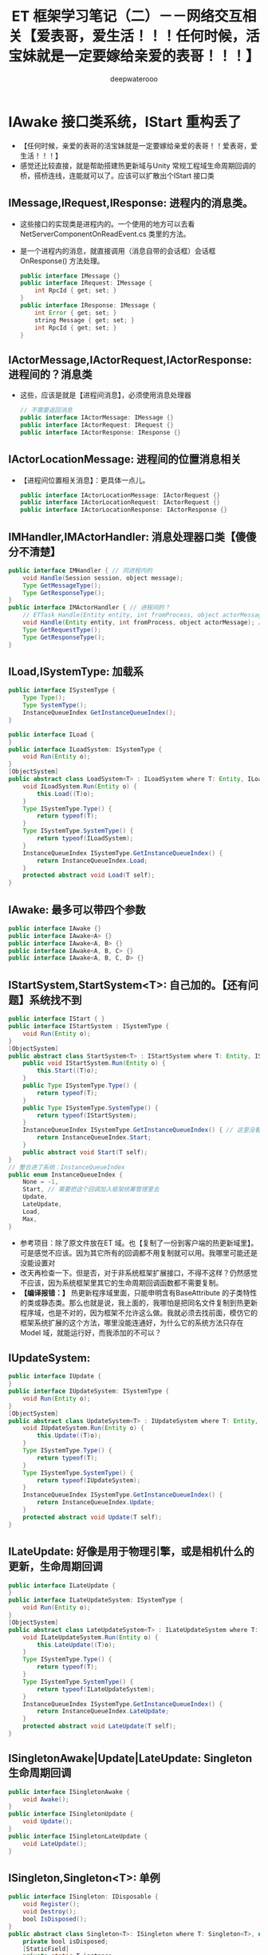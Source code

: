 #+latex_class: cn-article
#+title: ET 框架学习笔记（二）－－网络交互相关【爱表哥，爱生活！！！任何时候，活宝妹就是一定要嫁给亲爱的表哥！！！】
#+author: deepwaterooo 

* IAwake 接口类系统，IStart 重构丢了
- 【任何时候，亲爱的表哥的活宝妹就是一定要嫁给亲爱的表哥！！爱表哥，爱生活！！！】
- 感觉还比较直接，就是帮助搭建热更新域与Unity 常规工程域生命周期回调的桥，搭桥连线，连能就可以了。应该可以扩散出个IStart 接口类
** IMessage,IRequest,IResponse: 进程内的消息类。
- 这些接口的实现类是进程内的。一个使用的地方可以去看 NetServerComponentOnReadEvent.cs 类里的方法。
- 是一个进程内的消息，就直接调用（消息自带的会话框）会话框 OnResponse() 方法处理。
   #+BEGIN_SRC java
public interface IMessage {}
public interface IRequest: IMessage {
    int RpcId { get; set; }
}
public interface IResponse: IMessage {
    int Error { get; set; }
    string Message { get; set; }
    int RpcId { get; set; }
}
   #+END_SRC
** IActorMessage,IActorRequest,IActorResponse: 进程间的？消息类
- 这些，应该是就是【进程间消息】，必须使用消息处理器
   #+BEGIN_SRC java
// 不需要返回消息
public interface IActorMessage: IMessage {}
public interface IActorRequest: IRequest {}
public interface IActorResponse: IResponse {}
   #+END_SRC
** IActorLocationMessage: 进程间的位置消息相关
- 【进程间位置相关消息】：更具体一点儿。
   #+BEGIN_SRC java
public interface IActorLocationMessage: IActorRequest {}
public interface IActorLocationRequest: IActorRequest {}
public interface IActorLocationResponse: IActorResponse {}
   #+END_SRC
** IMHandler,IMActorHandler: 消息处理器口类【傻傻分不清楚】
   #+BEGIN_SRC java
public interface IMHandler { // 同进程内的
    void Handle(Session session, object message);
    Type GetMessageType();
    Type GetResponseType();
}
public interface IMActorHandler { // 进程间的？
    // ETTask Handle(Entity entity, int fromProcess, object actorMessage);
    void Handle(Entity entity, int fromProcess, object actorMessage); // 自已改成这样的
    Type GetRequestType();
    Type GetResponseType();
}
   #+END_SRC
** ILoad,ISystemType: 加载系
   #+BEGIN_SRC java
public interface ISystemType {
    Type Type();
    Type SystemType();
    InstanceQueueIndex GetInstanceQueueIndex();
}

public interface ILoad {
}
public interface ILoadSystem: ISystemType {
    void Run(Entity o);
}
[ObjectSystem]
public abstract class LoadSystem<T> : ILoadSystem where T: Entity, ILoad {
    void ILoadSystem.Run(Entity o) {
        this.Load((T)o);
    }
    Type ISystemType.Type() {
        return typeof(T);
    }
    Type ISystemType.SystemType() {
        return typeof(ILoadSystem);
    }
    InstanceQueueIndex ISystemType.GetInstanceQueueIndex() {
        return InstanceQueueIndex.Load;
    }
    protected abstract void Load(T self);
}
   #+END_SRC
** IAwake: 最多可以带四个参数
   #+BEGIN_SRC java
    public interface IAwake {}
    public interface IAwake<A> {}
    public interface IAwake<A, B> {}
    public interface IAwake<A, B, C> {}
    public interface IAwake<A, B, C, D> {}
   #+END_SRC
** IStartSystem,StartSystem<T>: 自己加的。【还有问题】系统找不到
   #+BEGIN_SRC java
public interface IStart { }
public interface IStartSystem : ISystemType {
    void Run(Entity o);
}
[ObjectSystem]
public abstract class StartSystem<T> : IStartSystem where T: Entity, IStart {
    public void IStartSystem.Run(Entity o) {
        this.Start((T)o);
    }
    public Type ISystemType.Type() {
        return typeof(T);
    }
    public Type ISystemType.SystemType() {
        return typeof(IStartSystem);
    }
    InstanceQueueIndex ISystemType.GetInstanceQueueIndex() { // 这里没看懂在干什么，大概还有个地方，我得去改
        return InstanceQueueIndex.Start; 
    }
    public abstract void Start(T self);
}
// 整合进了系统：InstanceQueueIndex
public enum InstanceQueueIndex {
    None = -1,
    Start, // 需要把这个回调加入框架统筹管理里去 
    Update,
    LateUpdate,
    Load,
    Max,
}
   #+END_SRC
- 参考项目：除了原文件放在ET 域。也【复制了一份到客户端的热更新域里】。可是感觉不应该。因为其它所有的回调都不用复制就可以用。我哪里可能还是没能设置对
- 改天再检查一下。但是否，对于非系统框架扩展接口，不得不这样？仍然感觉不应该，因为系统框架里其它的生命周期回调函数都不需要复制。
- *【编译报错：】* 热更新程序域里面，只能申明含有BaseAttribute 的子类特性的类或静态类。那么也就是说，我上面的，我哪怕是把同名文件复制到热更新程序域，也是不对的，因为框架不允许这么做。我就必须去找前面，模仿它的框架系统扩展的这个方法，哪里没能连通好，为什么它的系统方法只存在Model 域，就能运行好，而我添加的不可以？
** IUpdateSystem:
   #+BEGIN_SRC java
public interface IUpdate {
}
public interface IUpdateSystem: ISystemType {
    void Run(Entity o);
}
[ObjectSystem]
public abstract class UpdateSystem<T> : IUpdateSystem where T: Entity, IUpdate {
    void IUpdateSystem.Run(Entity o) {
        this.Update((T)o);
    }
    Type ISystemType.Type() {
        return typeof(T);
    }
    Type ISystemType.SystemType() {
        return typeof(IUpdateSystem);
    }
    InstanceQueueIndex ISystemType.GetInstanceQueueIndex() {
        return InstanceQueueIndex.Update;
    }
    protected abstract void Update(T self);
}
   #+END_SRC
** ILateUpdate: 好像是用于物理引擎，或是相机什么的更新，生命周期回调
   #+BEGIN_SRC java
public interface ILateUpdate {
}
public interface ILateUpdateSystem: ISystemType {
    void Run(Entity o);
}
[ObjectSystem]
public abstract class LateUpdateSystem<T> : ILateUpdateSystem where T: Entity, ILateUpdate {
    void ILateUpdateSystem.Run(Entity o) {
        this.LateUpdate((T)o);
    }
    Type ISystemType.Type() {
        return typeof(T);
    }
    Type ISystemType.SystemType() {
        return typeof(ILateUpdateSystem);
    }
    InstanceQueueIndex ISystemType.GetInstanceQueueIndex() {
        return InstanceQueueIndex.LateUpdate;
    }
    protected abstract void LateUpdate(T self);
}
   #+END_SRC
** ISingletonAwake|Update|LateUpdate: Singleton 生命周期回调
   #+BEGIN_SRC java
public interface ISingletonAwake {
    void Awake();
}
public interface ISingletonUpdate {
    void Update();
}
public interface ISingletonLateUpdate {
    void LateUpdate();
}
   #+END_SRC
** ISingleton,Singleton<T>: 单例
   #+BEGIN_SRC java
public interface ISingleton: IDisposable {
    void Register();
    void Destroy();
    bool IsDisposed();
}
public abstract class Singleton<T>: ISingleton where T: Singleton<T>, new() {
    private bool isDisposed;
    [StaticField]
    private static T instance;
    public static T Instance {
        get {
            return instance;
        }
    }
    void ISingleton.Register() {
        if (instance != null) {
            throw new Exception($"singleton register twice! {typeof (T).Name}");
        }
        instance = (T)this;
    }
    void ISingleton.Destroy() {
        if (this.isDisposed) {
            return;
        }
        this.isDisposed = true;

        instance.Dispose();
        instance = null;
    }
    bool ISingleton.IsDisposed() {
        return this.isDisposed;
    }
    public virtual void Dispose() {
    }
}
   #+END_SRC
** IDestroy,IDestroySystem,DestroySystem<T>: 销毁系
   #+BEGIN_SRC java
public interface IDestroy {
}
public interface IDestroySystem: ISystemType {
    void Run(Entity o);
}
[ObjectSystem]
public abstract class DestroySystem<T> : IDestroySystem where T: Entity, IDestroy {
    void IDestroySystem.Run(Entity o) {
        this.Destroy((T)o);
    }
    Type ISystemType.SystemType() {
        return typeof(IDestroySystem);
    }
    InstanceQueueIndex ISystemType.GetInstanceQueueIndex() {
        return InstanceQueueIndex.None;
    }
    Type ISystemType.Type() {
        return typeof(T);
    }
    protected abstract void Destroy(T self);
}
   #+END_SRC
** IEvent,AEvent<A>: 事件
   #+BEGIN_SRC java
public interface IEvent {
    Type Type { get; }
}
public abstract class AEvent<A>: IEvent where A: struct {
    public Type Type {
        get {
            return typeof (A);
        }
    }
    protected abstract ETTask Run(Scene scene, A a);
    public async ETTask Handle(Scene scene, A a) {
        try {
            await Run(scene, a);
        }
        catch (Exception e) {
            Log.Error(e);
        }
    }
}
   #+END_SRC
** IAddComponent: 添加组件系
   #+BEGIN_SRC java
    public interface IAddComponent { }
    public interface IAddComponentSystem: ISystemType {
        void Run(Entity o, Entity component);
    }
    [ObjectSystem]
    public abstract class AddComponentSystem<T> : IAddComponentSystem where T: Entity, IAddComponent {
        void IAddComponentSystem.Run(Entity o, Entity component) {
            this.AddComponent((T)o, component);
        }
        Type ISystemType.SystemType() {
            return typeof(IAddComponentSystem);
        }
        InstanceQueueIndex ISystemType.GetInstanceQueueIndex() {
            return InstanceQueueIndex.None;
        }
        Type ISystemType.Type() {
            return typeof(T);
        }
        protected abstract void AddComponent(T self, Entity component);
    }
   #+END_SRC
** IGetComponent: 获取组件系。【这里没有看明白】：再去找细节  // <<<<<<<<<<<<<<<<<<<< 
   #+BEGIN_SRC java
    // GetComponentSystem有巨大作用，比如每次保存Unit的数据不需要所有组件都保存，只需要保存Unit变化过的组件
    // 是否变化可以通过判断该组件是否GetComponent，Get了就记录该组件【这里没有看明白】：再去找细节  // <<<<<<<<<<<<<<<<<<<< 
    // 这样可以只保存Unit变化过的组件
    // 再比如传送也可以做此类优化
    public interface IGetComponent {
    }
    public interface IGetComponentSystem: ISystemType {
        void Run(Entity o, Entity component);
    }
    [ObjectSystem]
    public abstract class GetComponentSystem<T> : IGetComponentSystem where T: Entity, IGetComponent {
        void IGetComponentSystem.Run(Entity o, Entity component) {
            this.GetComponent((T)o, component);
        }
        Type ISystemType.SystemType() {
            return typeof(IGetComponentSystem);
        }
        InstanceQueueIndex ISystemType.GetInstanceQueueIndex() {
            return InstanceQueueIndex.None;
        }
        Type ISystemType.Type() {
            return typeof(T);
        }
        protected abstract void GetComponent(T self, Entity component);
    }
   #+END_SRC
** ISerializeToEntity,IDeserialize,IDeserializeSystem,DeserializeSystem<T>: 序列化，反序列化
   #+BEGIN_SRC java
public interface ISerializeToEntity {
}
public interface IDeserialize {
}
public interface IDeserializeSystem: ISystemType {
    void Run(Entity o);
}
// 反序列化后执行的System
[ObjectSystem]
public abstract class DeserializeSystem<T> : IDeserializeSystem where T: Entity, IDeserialize {
    void IDeserializeSystem.Run(Entity o) {
        this.Deserialize((T)o);
    }
    Type ISystemType.SystemType() {
        return typeof(IDeserializeSystem);
    }
    InstanceQueueIndex ISystemType.GetInstanceQueueIndex() {
        return InstanceQueueIndex.None;
    }
    Type ISystemType.Type() {
        return typeof(T);
    }
    protected abstract void Deserialize(T self);
}
   #+END_SRC
** IInvoke,AInvokeHandler<A>,AInvokeHandler<A, T>: 激活类
- 这个以前没有细看。现在修改编译错误的过程中，框架里有狠多细节的地方，需要修改的编译错误会一再崩出来，框架里出有狠多，有计时器来触发必要的超时等。所以今天，就把这类自带计时器，自动超时检测的激活系，这个功能模块理解一下。【半懂，大半懂，需要再多看几遍】
- 在以前理解了诸多标签，比如【ComponentOf(typeof())] 事件机制等，但是这个自动的激活系，一般与计时器联接紧密，要把这块儿理解透彻。
   #+BEGIN_SRC java
public interface IInvoke {
    Type Type { get; }
}
public abstract class AInvokeHandler<A>: IInvoke where A: struct {
    public Type Type {
        get {
            return typeof (A);
        }
    }
    public abstract void Handle(A a);
}
public abstract class AInvokeHandler<A, T>: IInvoke where A: struct {
    public Type Type {
        get {
            return typeof (A);
        }
    }
    public abstract T Handle(A a);
}
   #+END_SRC
** TimerInvokeType: 计时器可以自动触发的类型分类。
- 框架里有很多标签自动标记的标记系统。
- 这里类似。说，申明定义了这如下几类可以计时器自动触发的类型；当某个组件标记了可以计时器自动激活的标签，那么它申明的时间到，就会自动激活：某些某个特定的激活方法与逻辑，
- 如同7/1/2023, 如果活宝妹还没能嫁给亲爱的表哥，活宝妹就解决活宝妹在亲爱的表哥的身边的小镇上的住宿问题一样，有计时器到 6/30/2023. 有激活：7/1/2023 开始找和买长期住处。希望可以一个月内解决问题，7/31/2023 可以搬进去入住。再也不想跟任何的国际贱鸡掺合，把人烦死了。。。。。
#+BEGIN_SRC csharp
[UniqueId(100, 10000)]
public static class TimerInvokeType {
    // 框架层100-200，逻辑层的timer type从200起
    public const int WaitTimer = 100;
    public const int SessionIdleChecker = 101;
    public const int ActorLocationSenderChecker = 102;
    public const int ActorMessageSenderChecker = 103;
    // 框架层100-200，逻辑层的timer type 200-300
    public const int MoveTimer = 201;
    public const int AITimer = 202;
    public const int SessionAcceptTimeout = 203;
}
#+END_SRC
** struct TimerCallback: 
#+BEGIN_SRC csharp
// 计时器：所涉及的方方面面
public enum TimerClass { // 类型：
    None,      // 无
    OnceTimer, // 一次性
    OnceWaitTimer,  // 一次性要等待的计时器
    RepeatedTimer,  // 重复性、周期性计时器
}
public class TimerAction {
    public static TimerAction Create(long id, TimerClass timerClass, long startTime, long time, int type, object obj) {
        TimerAction timerAction = ObjectPool.Instance.Fetch<TimerAction>();
        timerAction.Id = id;
        timerAction.TimerClass = timerClass;
        timerAction.StartTime = startTime;
        timerAction.Object = obj;
        timerAction.Time = time;
        timerAction.Type = type;
        return timerAction;
    }
    public long Id;
    public TimerClass TimerClass;
    public object Object;
    public long StartTime;
    public long Time;
    public int Type;
    public void Recycle() {
        this.Id = 0;
        this.Object = null;
        this.StartTime = 0;
        this.Time = 0;
        this.TimerClass = TimerClass.None;
        this.Type = 0;
        ObjectPool.Instance.Recycle(this);
    }
}
public struct TimerCallback { // 在标签系中会用到计时器的回调
    public object Args;
}
#+END_SRC
** ATimer<T>: AInvokeHandler<TimerCallback>: 抽象类
#+BEGIN_SRC csharp
public abstract class ATimer<T>: AInvokeHandler<TimerCallback> where T: class {
    public override void Handle(TimerCallback a) {
        this.Run(a.Args as T);
    }
    protected abstract void Run(T t);
}
#+END_SRC
** InvokeAttribute: BaseAttribute, 【Invoke(type)】标签属性
- 这里仍然还没连通：先前只是定义了几个可以计时器定时到时激活的类型；这里只是属性标明激活类型
- 类型的幕后：怎么通过不同的类型，来区分不同长短的计时时间，并在特定的激活时间点，激活的？
- 不同超时类型的超时时长：举个例子：ActorMessageSenderComponent
  - ActorMessageSenderComponent: 这个组件里有个计时器自动计时的超时时段、特定超时类型的超时时长成员变量
  - 超时时间：这个组件有计时器自动计时和超时激活的逻辑，这里定义了这个组件类型的超时时长，在ActorMessageSenderComponentSystem.cs 文件的 *【Invoke(TimerInvokeType.ActorMessageSenderChecker)】* 标注的ActorMessageSenderChecker 里会用到，检测超时与否
#+BEGIN_SRC csharp
public class InvokeAttribute: BaseAttribute {
    public int Type { get; }
    public InvokeAttribute(int type = 0) {
        this.Type = type;
    }
}
#+END_SRC
** ActorMessageSenderComponentSystem::ActorMessageSenderChecker 类中类，计时器自动计时标签激活系【诲涩难懂，多看几遍】
- 上面只是计时器的类型。不同类型内部自带计时器超时的特定类型所规定的超时时间。类型的内部自定义超时处理逻辑。用激活标签标明计时器超时的类型，以便与超时时长，和超时后的处理逻辑一一对应。【爱表哥，爱生活！！！任何时候，活宝妹就是一定要嫁给亲爱的表哥！！！爱表哥，爱生活！！！】
- 再找一个激活标签的实体类，作参考，把流程理解透彻。
- 【例子：计时器计时超时消息过滤器过滤超时消息原理】：过滤器里，一旦有某个消息超时，就会自动触发检测：是否有一批消息超时，检测到第一个不超时的，就退出循环检测；把所有超时的消息，一一返回超时错误码给消息发送者，提醒它们出错，必要时它们可以重发。。。
- 【还没连通的地方是：】写好错误码的返回消息，结果写到了ETTask 异步任务的异常里，错误码抛出异常，ETTask 会同步异常、写入异常、并抛出异常。
  - 又想到一点，ActorMessageSender, 既可以是发送消息者发送消息的发送器，也可以是，错误码返回消息的发送器。那么就是说，ActorMessageSenderComponent 的循环逻辑某处，是可以发返回消息的。【上面想的不对。 *在框架的相对上层，当内网NetInnerComponent 读到消息，发布读到消息事件，会自动触发读到消息事件的订阅者——NetInnerComponentOnReadEvent 来，借助消息处理器帮助类 ActorHandleHelper 类，对不同类型的消息进行分发处理。而帮助类的内部，就是调用这里的底层方法定义。帮助类应该可以更好地区分消息处理的逻辑流程先后顺序。* 】
  - 发送消息超时异常，不走发返回消息路径，而是直接由ETTask 抛异常，不需要发返回消息。Run() 方法被其它情境下调用（被读到消息事件的订阅者，借助消息处理器帮助类，来调用这里的底层方法，处理正常的返回消息），才会发返回消息，系统的后半部分，有发送消息的逻辑。今天上午把这块读懂，下午回去改这块儿的重构与编译错误。
- 亲爱的表哥，感觉你活宝妹努力认真去读懂一个艰深诲涩难懂的模块或是功能逻辑的时候，活宝妹的小鼠标，还是会偶尔落到不小心落到永远不想去落的位置。敬请他们大可不必发疯犯贱，把人都烦死了。活宝妹永远只问：活宝妹嫁给亲爱的表哥了吗？活宝妹被他们的国际贱鸡折磨致死了吗？都还没有，他们就大可不必发疯犯贱。任何时候，亲爱的表哥的活宝妹，就是都是一定要嫁给亲爱的表哥的！！！爱表哥，爱生活！！！
#+BEGIN_SRC csharp
[FriendOf(typeof(ActorMessageSenderComponent))]
public static class ActorMessageSenderComponentSystem {
    // 它自带个计时器，就是说，当服务器繁忙处理不过来，它就极有可能会自动超时，若是超时了，就返回个超时消息回去发送者告知一下，必要时它可以重发。而不超时，就正常基本流程处理了.那么，它就是一个服务端超负载下的自动减压逻辑
    [Invoke(TimerInvokeType.ActorMessageSenderChecker)] // 另一个新标签，激活系: 它标记说，这个激活系类，是 XXX 类型；紧跟着，就定义这个 XXX 类型的激活系类
    public class ActorMessageSenderChecker: ATimer<ActorMessageSenderComponent> {
        protected override void Run(ActorMessageSenderComponent self) { // 申明方法的接口是：ATimer<T> 抽象实现类，它实现了 AInvokeHandler<TimerCallback>
            try {
                self.Check(); // 调用组件自己的方法
             } catch (Exception e) {
                Log.Error($"move timer error: {self.Id}\n{e}");
            }
        }
    }//...
// Run() 方法：通过同步异常到ETTask, 通过ETTask 封装的抛异常方式抛出两类异常并返回；和对正常非异常返回消息，同步结果到ETTask, ETTask() 用触发调用注册过的非空回调
// 传进来的参数：是一个IActorResponse 实例，是有最小预处理（初始化了最基本成员变量：异常类型）、【写了个半好】的结果（异常）。结果还没同步到异步任务，待写；返回消息，待发送
    private static void Run(ActorMessageSender self, IActorResponse response) { 
        // 对于每个超时了的消息：超时错误码都是：ErrorCore.ERR_ActorTimeout, 所以会从发送消息超时异常里抛出异常，不用发送错误码【消息】回去，是抛异常
        if (response.Error == ErrorCore.ERR_ActorTimeout) { // 写：发送消息超时异常。因为同步到异步任务 ETTask 里，所以异步任务模块 ETTask会自动抛出异常
            self.Tcs.SetException(new Exception($"Rpc error: request, 注意Actor消息超时，请注意查看是否死锁或者没有reply: actorId: {self.ActorId} {self.Request}, response: {response}"));
            return;
        }
// 这个Run() 方法，并不是只有 Check() 【发送消息超时异常】一个方法调用。什么情况下的调用，会走到下面的分支？文件尾，有正常消息同步结果到ETTask 的调用 
// ActorMessageSenderComponent 一个组件，一次只执行一个（返回）消息发送任务，成员变量永远只管当前任务，
// 也是因为Actor 机制是并行的，一个使者一次只能发一个消息 ...
// 【组件管理器的执行频率， Run() 方法的调用频率】：要是消息太多，发不完怎么办呢？去搜索下面调用 Run() 方法的正常结果消息的调用处理频率。。。
        if (self.NeedException && ErrorCore.IsRpcNeedThrowException(response.Error)) { // 若是有异常（判断条件：消息要抛异常否？是否真有异常？），就先抛异常
            self.Tcs.SetException(new Exception($"Rpc error: actorId: {self.ActorId} request: {self.Request}, response: {response}"));
            return;
        }
        self.Tcs.SetResult(response); // 【写结果】：将【写了个半好】的消息，写进同步到异步任务的结果里；把异步任务的状态设置为完成；并触发必要的非空回调到发送者
        // 上面【异步任务 ETTask.SetResult()】，会调用注册过的一个回调，所以ETTask 封装，设置结果这一步，会自动触发调用注册过的一个回调（如果没有设置回调，因为空，就不会调用）
        // ETTask.SetResult() 异步任务写结果了，非空回调是会调用。非空回调是什么，是把返回消息发回去吗？不是。因为有独立的发送逻辑。
        // 再去想 IMHandler: 它是消息处理器。问题就变成是，当返回消息写好了，写好了一个完整的可以发送、待发送的消息，谁来处理的？有某个更底层的封装会调用这个类的发送逻辑。去把这个更底层的封装找出来，就是框架封装里，调用这个生成类Send() 方法的地方。
        // 这个服，这个自带计时器减压装配装置自带的消息处理器逻辑会处理？不是这个。减压装置，有发送消息超时，只触发最小检测，并抛发送消息超时异常给发送者告知，不写任何结果消息 
    }
    private static void Check(this ActorMessageSenderComponent self) {
        long timeNow = TimeHelper.ServerNow();
        foreach ((int key, ActorMessageSender value) in self.requestCallback) {
            // 因为是顺序发送的，所以，检测到第一个不超时的就退出
            // 超时触发的激活逻辑：是有至少一个超时的消息，才会【激活触发检测】；而检测到第一个不超时的，就退出下面的循环。
            if (timeNow < value.CreateTime + ActorMessageSenderComponent.TIMEOUT_TIME) 
                break;
            self.TimeoutActorMessageSenders.Add(key);
        }
// 超时触发的激活逻辑：是有至少一个超时的消息，才会【激活触发检测】；而检测到第一个不超时的，就退出上面的循环。
// 检测到第一个不超时的，理论上说，一旦有一个超时消息就会触发超时检测，但实际使用上，可能存在当检测逻辑被触发走到这里，实际中存在两个或是再多一点儿的超时消息？
        foreach (int rpcId in self.TimeoutActorMessageSenders) { // 一一遍历【超时了的消息】 :
            ActorMessageSender actorMessageSender = self.requestCallback[rpcId];
            self.requestCallback.Remove(rpcId);
            try { // ActorHelper.CreateResponse() 框架系统性的封装：也是通过对消息的发送类型与对应的回复类型的管理，使用帮助类，自动根据类型统一创建回复消息的实例
                // 对于每个超时了的消息：超时错误码都是：ErrorCore.ERR_ActorTimeout. 也就是，是个异常消息的回复消息实例生成帮助类
                IActorResponse response = ActorHelper.CreateResponse(actorMessageSender.Request, ErrorCore.ERR_ActorTimeout);
                Run(actorMessageSender, response); // 猜测：方法逻辑是，把回复消息发送给对应的接收消息的 rpcId
            } catch (Exception e) {
                Log.Error(e.ToString());
            }
        }
        self.TimeoutActorMessageSenders.Clear();
    }

    public static void Send(this ActorMessageSenderComponent self, long actorId, IMessage message) { // 发消息：这个方法，发所有类型的消息，最基接口
        if (actorId == 0) 
            throw new Exception($"actor id is 0: {message}");
        ProcessActorId processActorId = new(actorId);
        // 这里做了优化，如果发向同一个进程，则直接处理，不需要通过网络层
        if (processActorId.Process == Options.Instance.Process) { // 没看懂：这里怎么就说，消息是发向同一进程的了？
            NetInnerComponent.Instance.HandleMessage(actorId, message); // 原理清楚：本进程消息，直接交由本进程内网组件处理
            return;
        }
        Session session = NetInnerComponent.Instance.Get(processActorId.Process); // 非本进程消息，去走网络层
        session.Send(processActorId.ActorId, message);
    }
    public static int GetRpcId(this ActorMessageSenderComponent self) {
        return ++self.RpcId;
    }
// 这个方法：只对当前进程的发送要求IActorResponse 的消息，封装自家进程的 rpcId, 也就是标明本进程发的消息，来自其它进程的返回消息，到时发到本进程。是特殊使用
    public static async ETTask<IActorResponse> Call(
        this ActorMessageSenderComponent self,
        long actorId,
        IActorRequest request,
        bool needException = true
        ) {
        request.RpcId = self.GetRpcId(); // 封装本进程的 rpcId 
        if (actorId == 0) throw new Exception($"actor id is 0: {request}");
        return await self.Call(actorId, request.RpcId, request, needException);
    }
// 【艰森诲涩难懂！！】是更底层的实现细节，它封装帮助实现ET7 里消息超时自动过滤抛异常、返回消息的底层封装自动回复、封装了异步任务和必要成员变量来实现这些辅助过滤器等功能 
    public static async ETTask<IActorResponse> Call( // 跨进程发请求消息（要求回复）：返回跨进程异步调用结果。是 await 关键字调用，用在异步方法里
        this ActorMessageSenderComponent self,
        long actorId,
        int rpcId,
        IActorRequest iActorRequest,
        bool needException = true
        ) {
        if (actorId == 0) 
            throw new Exception($"actor id is 0: {iActorRequest}");
// 对象池里：取一个异步任务。用这个异步作务实例，去创建下面的消息发送器实例。这里的 IActorResponse T 应该只是一个索引。因为前面看见系统扫描标签系创建返回实例，套到这个索引
        var tcs = ETTask<IActorResponse>.Create(true);
        // 下面，封装好消息发送器，交由消息发送组件管理；交由其管理，就自带消息发送计时超时过滤机制，实现服务器超负荷时的自动分压减压处理。一旦超时自动报废。。。
        self.requestCallback.Add(rpcId, new ActorMessageSender(actorId, iActorRequest, tcs, needException)); 
        self.Send(actorId, iActorRequest); // 把请求消息发出去：所有消息，都调用这个 
        long beginTime = TimeHelper.ServerFrameTime();
// 自己想一下的话：异步消息发出去，某个服会处理，有返回消息的话，这个服处理后会返回一个返回消息。
// 那么下面一行，不是等待创建 Create() 异步任务（同步方法狠快），而是等待这个处理发送消息的服，处理并返回来返回消息（是说，那个服，把处理结果同步到异步任务）
// 不是等异步任务的创建完成（同步方法狠快），实际是等处理发送消息的服，处理完并写好返回消息，同步到异步任务。
// 那个ETTask 里的回调 callback，是怎么回调的？这里Tcs 没有设置任何回调。ETTask 里所谓回调，是执行异步状态机的下一步，没有实际应用层面的回调意义
// 或说把返回消息的内容填好，【应该还没发回到消息发送者？？？】返回消息填好了，ETTask 异步任务的结果同步到位了，底层会自动发回来
// 【异步任务结果是怎么回来的？】是前面看过的IMHandler 的底层封装（AMRpcHandler 的抽象逻辑里）发送回来的。ET7 IMHandler 不是重构实现了返回消息的自动发送回复给发送者吗？再去看一遍。
        IActorResponse response = await tcs;  // 等待消息处理服处理完，写好同步好结果到异步任务、异步任务执行完成，状态为 Succeed
        long endTime = TimeHelper.ServerFrameTime();
        long costTime = endTime - beginTime;
        if (costTime > 200) 
            Log.Warning($"actor rpc time > 200: {costTime} {iActorRequest}");
        return response; // 返回：异步网络调用的结果
    }
// 【组件管理器的执行频率， Run() 方法的调用频率】：要是消息太多，发不完怎么办呢？去搜索下面调用 Run() 方法的正常结果消息的调用处理频率。。。
// 【ActorHandleHelper 帮助类】：老是调用这里的方法，要去查那个文件。【本质：内网消息处理器的处理逻辑，一旦是返回消息，就会调用 ActorHandleHelper, 会调用这个方法来处理返回消息】        
// 下面方法：处理IActorResponse 消息，也就是，发回复消息给收消息的人XX, 那么谁发，怎么发，就是这个方法的定义
    // 当是处理【同一进程的消息】：拿到的消息发送器就是当前组件自己，那么只要把结果同步到当前组件的Tcs 异步任务结果里，异步任务结果就会自动触发调用注册过的回调。全部流程结束
    public static void HandleIActorResponse(this ActorMessageSenderComponent self, IActorResponse response) {
        ActorMessageSender actorMessageSender;
// 下面取、实例化 ActorMessageSender 来看，感觉收消息的 rpcId, 与消息发送者 ActorMessageSender 成一一对应关系。上面的Call() 方法里，创建实例化消息发送者就是这么创始垢 
        if (!self.requestCallback.TryGetValue(response.RpcId, out actorMessageSender)) // 这里取不到，是说，这个返回消息的发送已经被处理了？
            return;
        self.requestCallback.Remove(response.RpcId); // 这个有序字典，就成为实时更新：随时添加，随时删除
        Run(actorMessageSender, response); // <<<<<<<<<<<<<<<<<<<< 
    }
}
#+END_SRC 
** ProtoBuf 相关：IExtensible,IExtension,IProtoOutput<TOutput>,IMeasuredProtoOutput<TOutput>,MeasureState<T>: 看不懂
*** IExtensible
   #+BEGIN_SRC java
// Indicates that the implementing type has support for protocol-buffer
// <see cref="IExtension">extensions</see>.
// <remarks>Can be implemented by deriving from Extensible.</remarks>
public interface IExtensible {
    // Retrieves the <see cref="IExtension">extension</see> object for the current
    // instance, optionally creating it if it does not already exist.
    // <param name="createIfMissing">Should a new extension object be
    // created if it does not already exist?</param>
    // <returns>The extension object if it exists (or was created), or null
    // if the extension object does not exist or is not available.</returns>
    // <remarks>The <c>createIfMissing</c> argument is false during serialization,
    // and true during deserialization upon encountering unexpected fields.</remarks>
    IExtension GetExtensionObject(bool createIfMissing);
}
   #+END_SRC
*** IExtension
    #+BEGIN_SRC java
// Provides addition capability for supporting unexpected fields during
// protocol-buffer serialization/deserialization. This allows for loss-less
// round-trip/merge, even when the data is not fully understood.
public interface IExtension {
    // Requests a stream into which any unexpected fields can be persisted.
    // <returns>A new stream suitable for storing data.</returns>
    Stream BeginAppend();
    // Indicates that all unexpected fields have now been stored. The
    // implementing class is responsible for closing the stream. If
    // "commit" is not true the data may be discarded.
    // <param name="stream">The stream originally obtained by BeginAppend.</param>
    // <param name="commit">True if the append operation completed successfully.</param>
    void EndAppend(Stream stream, bool commit);
    // Requests a stream of the unexpected fields previously stored.
    // <returns>A prepared stream of the unexpected fields.</returns>
    Stream BeginQuery();
    // Indicates that all unexpected fields have now been read. The
    // implementing class is responsible for closing the stream.
    // <param name="stream">The stream originally obtained by BeginQuery.</param>
    void EndQuery(Stream stream);
    // Requests the length of the raw binary stream; this is used
    // when serializing sub-entities to indicate the expected size.
    // <returns>The length of the binary stream representing unexpected data.</returns>
    int GetLength();
}
// Provides the ability to remove all existing extension data
public interface IExtensionResettable : IExtension {
    void Reset();
}
    #+END_SRC
*** IProtoOutput<TOutput>,IMeasuredProtoOutput<TOutput>,MeasureState<T>: 看得头大
    #+BEGIN_SRC java
// Represents the ability to serialize values to an output of type <typeparamref name="TOutput"/>
public interface IProtoOutput<TOutput> {
    // Serialize the provided value
    void Serialize<T>(TOutput destination, T value, object userState = null);
}
// Represents the ability to serialize values to an output of type <typeparamref name="TOutput"/>
// with pre-computation of the length
public interface IMeasuredProtoOutput<TOutput> : IProtoOutput<TOutput> {
    // Measure the length of a value in advance of serialization
    MeasureState<T> Measure<T>(T value, object userState = null);
    // Serialize the previously measured value
    void Serialize<T>(MeasureState<T> measured, TOutput destination);
}
// Represents the outcome of computing the length of an object; since this may have required computing lengths
// for multiple objects, some metadata is retained so that a subsequent serialize operation using
// this instance can re-use the previously calculated lengths. If the object state changes between the
// measure and serialize operations, the behavior is undefined.
public struct MeasureState<T> : IDisposable {
// note: * does not actually implement this API;
// it only advertises it for 3.* capability/feature-testing, i.e.
// callers can check whether a model implements
// IMeasuredProtoOutput<Foo>, and *work from that*
    public void Dispose() => throw new NotImplementedException();
    public long Length => throw new NotImplementedException();
}
    #+END_SRC


* Protobuf 里的 enum: 【Identity】【Suits】【Weight】
** OuterMessage_C_10001.proto 里三四个类的定义
- 感觉更多的是命名空间没能弄对。同一份源码一式三份，分别放在【客户端】【双端】【服务端】下只有【客户端】下可以通过读 Card 类的定义，可以知道能自动识别，并且 Protobuf 里的 enum 生成的 .cs 与参考项目不同。不知道是否是 Protobuf 版本问题，还是我没注意到的细节。
   #+BEGIN_SRC java
enum Identity { // 身份
    IdentityNone = 0;
    Farmer = 1;     // 平民
    Landlord = 2;   // 地主
}
enum Suits { // 花色
    Club = 0;    // 梅花
    Diamond = 1; // 方块
    Heart = 2;   // 红心
    Spade = 3;   // 黑桃
    None = 4;
}
enum Weight { // 权重
    Three = 0;      // 3
    Four = 1;       // 4
    Five = 2;       // 5
    Six = 3;        // 6
    Seven = 4;      // 7
    Eight = 5;      // 8
    Nine = 6;       // 9
    Ten = 7;        // 10
    Jack = 8;       // J
    Queen = 9;      // Q
    King = 10;       // K
    One = 11;        // A
    Two = 12;        // 2
    SJoker = 13;     // 小王
    LJoker = 14;     // 大王
}
message Card {
    Weight CardWeight = 1;
    Suits CardSuits = 2;
}
   #+END_SRC
** 【参考项目】里： enum 是可以顺利写进 ETModel 申明的命名空间，并且源码可见
   #+BEGIN_SRC java
namespace ETModel {
#region Enums
    public enum Suits {
        Club = 0,
        Diamond = 1,
        Heart = 2,
        Spade = 3,
        None = 4,
    }
    public enum Weight {
        Three = 0,
        Four = 1,
        Five = 2,
        Six = 3,
        Seven = 4,
        Eight = 5,
        Nine = 6,
        Ten = 7,
        Jack = 8,
        Queen = 9,
        King = 10,
        One = 11,
        Two = 12,
        Sjoker = 13,
        Ljoker = 14,
    }
    public enum Identity {
        None = 0,
        Farmer = 1,
        Landlord = 2,
    }
#endregion
#region Messages
   #+END_SRC
** ET7 框架里， enum 完全找不到
- 一种网络上没能理解透彻的可能是：我不能把三个 enum 类单独列出来，而是把三个类嵌套在必要的需要使用这些 enum 的 message 的定义里，举例如下：
- 如下，对于Card 类应该是行得通的。可是问题是，我的 card 本来也没有问题。有问题的是，三个 enum 类找不到。那么也就是，我大概还是需要手动定义这三个类在程序的某些域某些地方。【确认一下】 
#+BEGIN_SRC java
message SearchRequest {
    string query = 1;
    int32 page_number = 2;
    enum Corpus { // enum 成员变量一定义嵌套
        UNIVERSAL = 0;
        WEB = 1;
        IMAGES = 2;
        LOCAL = 3;
        NEWS = 4;
        PRODUCTS = 5;
        VIDEO = 6;
    }
    Corpus corpus = 4; // enum 成员变量一定义赋值
}
#+END_SRC
- 觉得这个，是目前最主要的 compile-error 的来源，但不是自己重构项目的重点，还是去看其它的。看如何重构现项目。这个晚上再弄。
** ETModel_Card_Binding: 奇异点，ILRuntime 热更新里，似乎对 Card 类的两个成员变量作了辅助链接
- 还没有细看，不是狠懂这里的原理。但在解决上面的问题之后，如果这两个变量仍不通，会参考这里
   #+BEGIN_SRC java
unsafe class ETModel_Card_Binding {
    public static void Register(ILRuntime.Runtime.Enviorment.AppDomain app) {
        BindingFlags flag = BindingFlags.Public | BindingFlags.Instance | BindingFlags.Static | BindingFlags.DeclaredOnly;
        MethodBase method;
        Type[] args;
        Type type = typeof(ETModel.Card);
        args = new Type[]{};
        method = type.GetMethod("GetName", flag, null, args, null);
        app.RegisterCLRMethodRedirection(method, GetName_0);
        args = new Type[]{};
        method = type.GetMethod("get_CardWeight", flag, null, args, null);
        app.RegisterCLRMethodRedirection(method, get_CardWeight_1);
        args = new Type[]{};
        method = type.GetMethod("get_CardSuits", flag, null, args, null);
        app.RegisterCLRMethodRedirection(method, get_CardSuits_2);
        args = new Type[]{};
        method = type.GetMethod("get_Parser", flag, null, args, null);
        app.RegisterCLRMethodRedirection(method, get_Parser_3);
    }
   #+END_SRC


* 【拖拉机游戏房间】组件: 分析
** TractorRoomEvent: 拖拉机房间，【待修改完成】 
#+BEGIN_SRC java
// UI 系统的事件机制：定义，如何创建拖拉机游戏房间【TODO:】UNITY 里是需要制作相应预设的
[UIEvent(UIType.TractorRoom)]
public class TractorRoomEvent: AUIEvent {
    public override async ETTask<UI> OnCreate(UIComponent uiComponent, UILayer uiLayer) {
        await ETTask.CompletedTask;
        await uiComponent.DomainScene().GetComponent<ResourcesLoaderComponent>().LoadAsync(UIType.TractorRoom.StringToAB());

        GameObject bundleGameObject = (GameObject) ResourcesComponent.Instance.GetAsset(UIType.TractorRoom.StringToAB(), UIType.TractorRoom);
        GameObject room = UnityEngine.Object.Instantiate(bundleGameObject, UIEventComponent.Instance.GetLayer((int)uiLayer));
        UI ui = uiComponent.AddChild<UI, string, GameObject>(UIType.TractorRoom, room);
        // 【拖拉机游戏房间】：它可能由好几个不同的组件组成，这里要添加的不止一个
        ui.AddComponent<GamerComponent>(); // 玩家组件：这个控件带个UI 小面板，要怎么添加呢？
        ui.AddComponent<TractorRoomComponent>(); // <<<<<<<<<<<<<<<<<<<< 房间组件：合成组件系统，自带【互动组件】
        return ui;
    }
    public override void OnRemove(UIComponent uiComponent) {
        ResourcesComponent.Instance.UnloadBundle(UIType.TractorRoom.StringToAB());
    }
}
#+END_SRC
** GamerComponent: 玩家【管理类组件】，是对房间里四个玩家的管理。
- 【GamerComponent】玩家组件：是对一个房间里四个玩家的（及其在房间里的坐位位置）管理（分东南西北）。可以添加移除玩家。
   #+BEGIN_SRC java
// 组件：是提供给房间用，用来管理游戏中每个房间里的最多三个当前玩家
public class GamerComponent : Entity, IAwake { // 它也有【生成系】
    private readonly Dictionary<long, int> seats = new Dictionary<long, int>();
    private readonly Gamer[] gamers = new Gamer[4]; 
    public Gamer LocalGamer { get; set; } // 提供给房间组件用的：就是当前玩家。。。
    // 添加玩家
    public void Add(Gamer gamer, int seatIndex) {
        gamers[seatIndex] = gamer;
        seats[gamer.UserID] = seatIndex;
    }
    // 获取玩家
    public Gamer Get(long id) {
        int seatIndex = GetGamerSeat(id);
        if (seatIndex >= 0) 
            return gamers[seatIndex];
        return null;
    }
    // 获取所有玩家
    public Gamer[] GetAll() {
        return gamers;
    }
    // 获取玩家座位索引
    public int GetGamerSeat(long id) {
        int seatIndex;
        if (seats.TryGetValue(id, out seatIndex)) 
            return seatIndex;
        return -1;
    }
    // 移除玩家并返回
    public Gamer Remove(long id) {
        int seatIndex = GetGamerSeat(id);
        if (seatIndex >= 0) {
            Gamer gamer = gamers[seatIndex];
            gamers[seatIndex] = null;
            seats.Remove(id);
            return gamer;
        }
        return null;
    }
    public override void Dispose() {
        if (this.IsDisposed) 
            return;
        base.Dispose();
        this.LocalGamer = null;
        this.seats.Clear();
        for (int i = 0; i < this.gamers.Length; i++) 
            if (gamers[i] != null) {
                gamers[i].Dispose();
                gamers[i] = null;
            }
    }
}
   #+END_SRC
** Gamer: 【服务端】一个玩家个例。对应这个玩家的相关信息
   #+BEGIN_SRC java
// 房间玩家对象
public sealed class Gamer : Entity, IAwake<long> {
    // 用户ID（唯一）
    public long UserID { get; private set; }
    // 玩家GateActorID
    public long PlayerID { get; set; }
    // 玩家所在房间ID
    public long RoomID { get; set; }
    // 是否准备
    public bool IsReady { get; set; }
    // 是否离线
    public bool isOffline { get; set; }
    public void Awake(long id) {
        this.UserID = id;
    }
    public override void Dispose() {
        if (this.IsDisposed) return;
        base.Dispose();
        this.UserID = 0;
        this.PlayerID = 0;
        this.RoomID = 0;
        this.IsReady = false;
        this.isOffline = false;
    }
}
   #+END_SRC
** Gamer: 【客户端】一个玩家个例。它说只要一点儿信息就行
- 传进程间消息的时候，也只传这两个关键参数。
   #+BEGIN_SRC java
public sealed class Gamer : Entity { // 玩家对象
    // 玩家唯一ID
    public long UserID { get; set; }
    // 是否准备
    public bool IsReady { get; set; }
    public override void Dispose() {
        if (this.IsDisposed) return;
        base.Dispose();
        this.UserID = 0;
        this.IsReady = false;
    }
}
   #+END_SRC
** GamerUIComponent: 【客户端】玩家UI 组件：每个玩家背个小面板，来显示必要信息（钱，抢不抢庄，反过的主等）
   #+BEGIN_SRC java
public class GamerUIComponent : Entity, IStart { // 玩家UI组件
    public GameObject Panel { get; private set; } // UI面板
    // 玩家昵称
    public string NickName { get { return name.text; } }
    private Image headPhoto;
    private Text prompt;
    private Text name;
    private Text money;
    public void Start() {
        if (this.GetParent<Gamer>().IsReady) 
            SetReady();
    }
    // 重置面板
    public void ResetPanel() {
        ResetPrompt();
        this.headPhoto.gameObject.SetActive(false);
        this.name.text = "空位";
        this.money.text = "";
        this.Panel = null;
        this.prompt = null;
        this.name = null;
        this.money = null;
        this.headPhoto = null;
    }
    // 设置面板
    public void SetPanel(GameObject panel) {
        this.Panel = panel;
        // 绑定关联
        this.prompt = this.Panel.Get<GameObject>("Prompt").GetComponent<Text>();
        this.name = this.Panel.Get<GameObject>("Name").GetComponent<Text>();
        this.money = this.Panel.Get<GameObject>("Money").GetComponent<Text>();
   p     this.headPhoto = this.Panel.Get<GameObject>("HeadPhoto").GetComponent<Image>();
        UpdatePanel();
    }
    // 更新面板
    public void UpdatePanel() {
        if (this.Panel != null) {
            SetUserInfo();
            headPhoto.gameObject.SetActive(false);
        }
    }
    // 设置玩家身份
    public void SetIdentity(Identity identity) {
        if (identity == Identity.None) return;
        string spriteName = $"Identity_{Enum.GetName(typeof(Identity), identity)}";
        Sprite headSprite = CardHelper.GetCardSprite(spriteName);
        headPhoto.sprite = headSprite;
        headPhoto.gameObject.SetActive(true);
    }
    // 玩家准备
    public void SetReady() {
        prompt.text = "准备！";
    }
    // 出牌错误
    public void SetPlayCardsError() {
        prompt.text = "您出的牌不符合规则！";
    }
    // 玩家不出
    public void SetDiscard() {
        prompt.text = "不出";
    }
    // 打2 时，玩家抢不抢庄：或者去想，玩家要不要反主牌花色
    public void SetGrab(GrabLandlordState state) {
        switch (state) {
        case GrabLandlordState.Not:
            break;
        case GrabLandlordState.Grab:
            prompt.text = "抢地主";
            break;
        case GrabLandlordState.UnGrab:
            prompt.text = "不抢";
            break;
        }
    }
    public void ResetPrompt() { // 重置提示
        prompt.text = "";
    }
    public void GameStart() { // 游戏开始
        ResetPrompt();
    }
    private async void SetUserInfo() { // 设置用户信息
        G2C_GetUserInfo_Ack g2C_GetUserInfo_Ack = await SessionComponent.Instance.Session.Call(new C2G_GetUserInfo_Req() { UserID = this.GetParent<Gamer>().UserID }) as G2C_GetUserInfo_Ack;
        if (this.Panel != null) {
            name.text = g2C_GetUserInfo_Ack.NickName;
            money.text = g2C_GetUserInfo_Ack.Money.ToString();
        }
    }
    public override void Dispose() {
        if (this.IsDisposed) return;
        base.Dispose();
        ResetPanel(); // 重置玩家UI
    }
}
   #+END_SRC
** Protobuf 里面的消息与参考 
- 这里把 Protobuf 里面可以传的游戏相关也整理一下。
   #+BEGIN_SRC java
message GamerInfo {
    int64 UserID = 1;
    bool IsReady = 2;
}
message GamerScore {
    int64 UserID = 1;
    int64 Score = 2;
}
message GamerState {
    int64 UserID = 1;
    ET.Server.Identity UserIdentity = 2; // 命名空间的问题
	GrabLandlordState State = 3;
}
message GamerCardNum { // IMessage
    int64 UserID = 1;
    int32 Num = 2;
}
message Actor_GamerGrabLandlordSelect_Ntt { // IActorMessage 参考去想：抢庄，与反主牌花色，如何写消息 
    int32 RpcId = 90;
    int64 ActorId = 94;
    int64 UserID = 1;
    bool IsGrab = 2;
}
   #+END_SRC
** TractorRoomComponent: 游戏房间，自带其它组件，当有嵌套时，如何才能系统化地、工厂化地、UI 上的事件驱动地，生成这个组件呢？
   #+BEGIN_SRC java
public class TractorRoomComponent : Entity, IAwake {
    private TractorInteractionComponent interaction; // 嵌套组件：互动组件
    private Text multiples;
    public readonly GameObject[] GamersPanel = new GameObject[4];
    public bool Matching { get; set; }
    public TractorInteractionComponent Interaction { // 组件里套组件，要如何事件机制触发生成？
        get {
            if (interaction == null) {
                UI uiRoom = this.GetParent<UI>();
                UI uiInteraction = TractorInteractionFactory.Create(UIType.TractorInteraction, uiRoom);
                interaction = uiInteraction.GetComponent<TractorInteractionComponent>();
            }
            return interaction;
        }
    }
   #+END_SRC
** TractorInteractionComponent: 感觉是视图UI 上的一堆调控，逻辑控制
- 上下这一两个组件里，除了 ProtoBuf 消息里传递的类找不到，没有其它错误
- 【嵌套】：是这里的难点。其它都可以一个触发一个地由事件发布触发订阅者的回调，可是当一个组件内存在嵌套，又是系统化【内部组件生成完成后，外部组件才生成完成】生成，我是要把这两个组件合并成一个吗？还是说，我不得不把它折成粒度更小的UI 上的事件驱动机制，以符合系统框架？要去所源码弄透。
   #+BEGIN_SRC java
// 【互动组件】：一堆的视图控件管理 
public class TractorInteractionComponent : Entity, IAwake { // 多个按钮：有些暂时是隐藏的
    private Button playButton;
    private Button promptButton;
    private Button discardButton;
    private Button grabButton;
    private Button disgrabButton;
    private Button changeGameModeButton;
    private List<Card> currentSelectCards = new List<Card>();

    public bool isTrusteeship { get; set; }
    public bool IsFirst { get; set; }
   #+END_SRC


* ET7 数据库相关【服务端】
- 这个数据库系统，连个添加使用的范例也没有。。。就两个组件，一个管理类。什么也没留下。。
- 现框架 *DB 放在服务端的Model* 里。它的管理体系成为管理各个不同区服的数据库 DBComponent。
- 因为找不到任何参考使用的例子。我觉得需要搜索一下。在理解了参考项目数据库模块之后，根据搜索，决定是使用原参考项目总服务器代理系，还是这种相对改装了的管理区服系统？
- 先前搜的时候，关于应用框架的数据缓存，什么时候需要一个缓存层，应用运行的时候，数据是否在内存等，为什么ET7 框架使用MongoDB, 就是这个这类数据库，为什么比较适合双端游戏框架，而为什么MySQL 之类的破烂库就各种不适合？感觉这些比较上层的原理，或基础原理，自己理解得不够透彻，看过网上的别人的分析，但理解得还不够透彻。
- 我可能需要把ET7 重构后、被破烂框架开发者各个主要模块、删除得几乎不剩下什么的模块、与重构前的ET6 等模块，再多读一下源码，理解得透彻一点儿再来事理这个模块。现游戏里需要用数据库的地方，主要是用户帐户数据（这应该是注册登录服的逻辑），帐户管理与游戏数据需要相区分吗？账户管理，游戏数据
** IDBCollection: 主要是方便写两个不同的数据库（好像是GeekServer 里两个数据库）。反正方便扩展吧
- 狠奇怪的是，框架里，居然没有一个实现这个接口的实现类？
   #+BEGIN_SRC java
public interface IDBCollection {}
   #+END_SRC
** DBComponent:  
   #+BEGIN_SRC java
[ChildOf(typeof(DBManagerComponent))] // 用来缓存数据
public class DBComponent: Entity, IAwake<string, string, int>, IDestroy {
    public const int TaskCount = 32;
    public MongoClient mongoClient;
    public IMongoDatabase database;
}
   #+END_SRC
** DBComponentSystem: 【CRUD】可以查表，查询数据等，各种数据库操作的基本方法。热更域生成系
- 它的生成系就是解决对数据库的CRUD 必要操作，单条信息的，或是批量处理的
- 因为数据库操作的几个基本操作方法相对熟悉，这里不贴源码。只一点儿：服务端的远程数据库，仍属于是跨进程的进程间网络异步调用，所以几乎所有的方法也都异步ETTask 包装。
- 【任何时候，亲爱的表哥的活宝妹，就是一定要嫁给亲爱的表哥！！！爱表哥，爱生活！！！】
** DBManagerComponent: 有上面的 DBComponent 数组。数组长度固定。
- 管理类组件：用来管理服务端不同分区里的DBComponent 组件。
- 功能包括：根据区号，返回该区下的DBComponent 组件，就是返回该区下的数据库，方便对该数据库进行相应的操作。
- 当引入这个区的概念，当要去取相应的区的数据库，其实也是说，小区下的所有用户的相关数据信息，应该是存放在用户所在的小区下的。这里区的概念，也就是框架的（包括数据库的）层级管理体系。  
- 服务端自上而下的Machine, Process, Scene, Zone 也算基本上都懂。可是关于区、分区、小区的概念现在仍不深入。每个小区里有什么？分区管理有什么好处呢？  
   #+BEGIN_SRC java
public class DBManagerComponent: Entity, IAwake, IDestroy {
    [StaticField]
    public static DBManagerComponent Instance;
    public DBComponent[] DBComponents = new DBComponent[IdGenerater.MaxZone]; // 没事吃饱了撑得，占一大堆空地
}
   #+END_SRC
** DBManagerComponentSystem: 主是要查询某个区服的数据库，从数组里
   #+BEGIN_SRC java
[FriendOf(typeof(DBManagerComponent))]
public static class DBManagerComponentSystem {
    [ObjectSystem]
    public class DBManagerComponentAwakeSystem: AwakeSystem<DBManagerComponent> {
        protected override void Awake(DBManagerComponent self) {
            DBManagerComponent.Instance = self;
        }
    }
    [ObjectSystem]
    public class DBManagerComponentDestroySystem: DestroySystem<DBManagerComponent> {
        protected override void Destroy(DBManagerComponent self) {
            DBManagerComponent.Instance = null;
        }
    }
    public static DBComponent GetZoneDB(this DBManagerComponent self, int zone) {
        DBComponent dbComponent = self.DBComponents[zone];
        if (dbComponent != null) 
            return dbComponent;
        StartZoneConfig startZoneConfig = StartZoneConfigCategory.Instance.Get(zone);
        if (startZoneConfig.DBConnection == "") 
            throw new Exception($"zone: {zone} not found mongo connect string");
        dbComponent = self.AddChild<DBComponent, string, string, int>(startZoneConfig.DBConnection, startZoneConfig.DBName, zone);
        self.DBComponents[zone] = dbComponent;
        return dbComponent;
    }
}
   #+END_SRC
** DBProxyComponent: 【参考项目】里的。有生成系。
- 没明白，以前的框架什么情境、或使用上下文下，需要使用代理。ET7 重构后，感觉就是下放到了各个小区，使用时去拿各区里的数据库。区里的数据库，感觉管理的也是各小区里什么相关数据。
- 代理里的操作方法【CRUD】前面定义的组件里，可以完成对数据库的各种基本操作。
- 什么时候需要先前如参考项目里的代理，ET7 不需要的话，还必须添加哪些吗？
   #+BEGIN_SRC java
// 用来与数据库操作代理
public class DBProxyComponent: Component {
    public IPEndPoint dbAddress;
}
   #+END_SRC


* 位置服LocationComponent 组件：

** 先前版本LocationComponent 原理分析
- 框架的应用场景里，知道对方的 InstanceId 就可以给对方发消息。
- 问题是，对方的可以下线再上线，活宝妹可以从加州地图服重入亲爱的表哥所在的WA 地图服（不同州的地图服服务器进程不一样），对方的 InstanceId 是变化的，小伙伴也可以搬家，搬家过程中位置不确认，还要先锁住，搬完才实时更新位置服管家。
- 【框架需求】： InstanceId 标识唯一身份。但仍需要对 Entity 级别（框架的最底最基类封装）不同对象的 InstanceId 进行管理（因为不同游戏实现里，可能会分线、可能会分地图服，不同地图服处于不同进程。一旦服务器进程变了，就需要对管家实时更新：更新要搬家，更新搬家完成了，位置确定了，活宝妹就是一定要嫁给亲爱的表哥！！）。所以会有当前【位置服】。
- 功能一：【查询位置信息】。亲爱的表哥的活宝妹，想要给亲爱的表哥发消息，活宝妹就需要先知道亲爱的表哥的手机号才能发。怎么才能知道亲爱的表哥的手机号呢？活宝妹可以查询框架里，美国手机号管理位置服就行。因为是客户端的查询需求，服务端异步返回查询结果，同其它异步网络操作一样，封装异步任务。ET7 中异步任务重构的这块儿理解透彻了（适配和改的时候，能狠快完成）。现只关心位置服相关逻辑。
- 功能二：【更新位置信息】。半年前活宝妹搬家前，【客户端】活宝妹先通知位置服管家，活宝妹要搬家；【位置服】把活宝妹的位置信息上锁不给查，并所有查询活宝妹位置的跨进程消息全放进队列里等（超时了，大概？也会通知发送者，她搬家，现位置不知道，改天过段时间再来查询吧）；活宝妹搬完家了，【客户端】活宝妹通知位置服，活宝妹重入了亲爱的表哥所在的WA 地图；【位置服】更新了活宝妹的最新位置（记字典小本本里），并一一回复队列里尚未超时的索要活宝妹位置的消息，一一回复他们，活宝妹现在在亲爱的表哥所在的WA这里。等活宝妹嫁给亲爱的表哥了，活宝妹可能还会想要出去玩耍。等亲爱的表哥的活宝妹嫁给亲爱的表哥了，如有需要，或任何以Entity 为基类的实例有、会重入其它线地图服或进程切换需求，双端就会如活宝妹上次搬家般，实现对活宝妹，对任何客户端的位置进行管理。。。
- 解决问题的步骤：查看重构游戏项目框架里，这一模块的破烂开发者，是出于什么考虑，把这个模块删除得几乎不剩下什么。活宝妹现在要整合或是接入这个位置服组件，要如何整合、接入与适配？ 
- 感觉原理基本也都懂的，以前不同的参考项目，不同的版本，零零碎碎地都读过，可能稍微久缺一点儿系统化梳理这个服务器与模块功能。这里要整合或是接入这个位置服管理组件，下午就根据框架里现在存有的编译错误，来试着把这个功能模块整合或是接入完成。
- 项目里，好像更多的是在定义和处理先前功能模块划分不够明确的各种破烂锁。下午我可以先试着把这个位置服管理组件的几个文件，先不加入项目（从 .csproj 里标注项目不引用文件），先消除所有相关的编译错误。以后有再、还需要这个位置服逻辑的时候，再重新添加引用回来。
- 【亲爱的表哥的活宝妹，小呀头片子有点儿叨钻，可是上面想的都是对的，两分钟这个模块的几个编译错误全不见了。。。活宝妹就是一定要嫁给亲爱的表哥！！！】  
- 【爱表哥，爱生活！！！任何时候，亲爱的表哥的活宝妹就是一定要嫁给亲爱的表哥！！爱表哥，爱生活！！！】
** LocationComponent: 
#+BEGIN_SRC csharp
namespace ET.Server {
// 这个【ActorLocation】文件夹：原本只是没有ActorLocationSenderOneType.cs 类。不曾细看【跨进程位置】相关
// 【爱表哥，爱生活！！！任何时候，亲爱的表哥的活宝妹就是一定要、一定会嫁给活宝妹的亲爱的表哥！！！爱表哥，爱生活！！！】
    [ChildOf(typeof(LocationComponent))] // 【位置服】的组件：
    public class LockInfo: Entity, IAwake<long, CoroutineLock>, IDestroy { // 打包：协程锁的实例标记号 + 独占锁
    public long LockInstanceId;
    public CoroutineLock CoroutineLock;
    }
    [ComponentOf(typeof(Scene))]
    // 【位置组件】：去细看两个字典，所做的具体的事情。这里是，被自己弄丢了文件，还是自己添加了这个位置服，但是没整合生成系？去看源码，有没有【位置组件】，有没有相应的生成系
    // 没整合生成系：就是这里Model 域里定义了说有个【位置管理组件】，但是热更域里什么也没有，没有定义执行逻辑，需要一个LocationComponentSystem|Helper 之类的类
    public class LocationComponent: Entity, IAwake { 
        public readonly Dictionary<long, long> locations = new Dictionary<long, long>();
        public readonly Dictionary<long, LockInfo> lockInfos = new Dictionary<long, LockInfo>();
        }
    }
}
#+END_SRC
** LocationComponentSystem: 源码里是有这个文件的
- 几个最主要的方法，看起来狠简单。
- 两处：【异步返回类型】感觉相对生疏。
#+BEGIN_SRC csharp
[FriendOf(typeof(LocationComponent))]
[FriendOf(typeof(LockInfo))]
public static class LocationComponentSystem {
// 添加【注册】的是：【被锁 actorId, 当前——独占锁的实例标记号】这里好像被我写错了，值，应该是，被查小伙伴所在进程的地址
    public static async ETTask Add(this LocationComponent self, long key, long instanceId) { 
        using (await CoroutineLockComponent.Instance.Wait(CoroutineLockType.Location, key)) {
            self.locations[key] = instanceId;
            Log.Info($"location add key: {key} instanceId: {instanceId}");
        }
    }
    // 【下线销号移除】：
    public static async ETTask Remove(this LocationComponent self, long key) {
        using (await CoroutineLockComponent.Instance.Wait(CoroutineLockType.Location, key)) {
            self.locations.Remove(key);
            Log.Info($"location remove key: {key}");
        }
    } // 【爱表哥，爱生活！！！任何时候，亲爱的表哥的活宝妹就是一定要、一定会嫁给活宝妹的亲爱的表哥！！！爱表哥，爱生活！！！】
    // 【小伙伴云游】：上报、预报上锁时长
    public static async ETTask Lock(this LocationComponent self, long key, long instanceId, int time = 0) { // 忘记这个Key 是什么了，是 actorId
        // 【入队列站列排号】：直到获得异步资源，标记是拿到一把【独占锁】
        CoroutineLock coroutineLock = await CoroutineLockComponent.Instance.Wait(CoroutineLockType.Location, key);
        LockInfo lockInfo = self.AddChild<LockInfo, long, CoroutineLock>(instanceId, coroutineLock);
        self.lockInfos.Add(key, lockInfo); // 再封装：【被锁 actorId, lock 结构体】，封装的是真正实时正在锁着的时长、过程
        Log.Info($"location lock key: {key} instanceId: {instanceId}");
// 小伙伴云游上报：要2-617-1314 分钟【爱表哥，爱生活！！！任何时候，亲爱的表哥的活宝妹就是一定要、一定会嫁给活宝妹的亲爱的表哥！！！爱表哥，爱生活！！！】
        if (time > 0) { 
            async ETTask TimeWaitAsync() { // 这里没懂：怎么还有个 ETTask 返回类型呢？  // <<<<<<<<<<<<<<<<<<<< 
                long lockInfoInstanceId = lockInfo.InstanceId; // 先记下：当前被锁资源【独占锁】的实例标记号
// 【异步等待】：被要求的时长。它返回【ETTask】类型 ＝＝》这里可以决定这个内部局部异步方法的返回类型吗？
                await TimerComponent.Instance.WaitAsync(time); 
                if (lockInfo.InstanceId != lockInfoInstanceId) // 再检查：独占锁的实例标记号，是否变了？什么情况下，有可能会变呢？
                    return;
                Log.Info($"location timeout unlock key: {key} instanceId: {instanceId} newInstanceId: {instanceId}");
                self.UnLock(key, instanceId, instanceId);
            } // 上面：它定义了这个内部方法，只执行了一次，只等待了一次要求的时长，应该不是无限上锁直到再上报的
            TimeWaitAsync().Coroutine();
        }
    }
    public static void UnLock(this LocationComponent self, long key, long oldInstanceId, long newInstanceId) { // 解锁
        if (!self.lockInfos.TryGetValue(key, out LockInfo lockInfo)) { // 先检查几个异常
            Log.Error($"location unlock not found key: {key} {oldInstanceId}");
            return;
        }
        if (oldInstanceId != lockInfo.LockInstanceId) {
            Log.Error($"location unlock oldInstanceId is different: {key} {oldInstanceId}");
            return;
        }
        Log.Info($"location unlock key: {key} instanceId: {oldInstanceId} newInstanceId: {newInstanceId}");
        self.locations[key] = newInstanceId; // 写入小本：【被锁 actorId, 被锁 actorId 所在的进程号】为的是方便它是必消息到被查地址小伙伴所在的进程
        self.lockInfos.Remove(key); // 先从字典管理中移除 
        // 解锁：就是回收掉了呀
        lockInfo.Dispose();
    }
    // 这些异步返回类型，看着还理解不太顺。。。
    public static async ETTask<long> Get(this LocationComponent self, long key) { // 查询：位置信息  // <<<<<<<<<<<<<<<<<<<< 
        using (await CoroutineLockComponent.Instance.Wait(CoroutineLockType.Location, key)) { // 挂号排队站队锁：这个步骤，是【异步】
            self.locations.TryGetValue(key, out long instanceId);
            Log.Info($"location get key: {key} instanceId: {instanceId}");
            return instanceId; // 返回 ETTask<lomg> 因为被排队挂号异步等待过
        }
    }
}
#+END_SRC
** LocationProxyComponent:
- 不知道我先前对【SceneType.Process】的理解与定义，是否正确？：感觉它像是一台物理机N 个核中每个进程上【1-M】个场景中最特殊的一个场景【SceneType.Process】。亲爱的表哥的活宝妹，把它理解成了：同一进程中多线程环境中的主线程。主线程一定存在，每个核都会有一个【SceneType.Process】场景；主线程要同步异步线程结果等，所以这个场景极为特殊。不知道对了没？
- 这里以一个核一个进程为单位。它是添加在每个进程上【SceneType.Process】，因为其特殊性，可供可代理【1-N】个场景需求与使用？
- 是【SceneType.Process】层面上添加了这个代理组件。去想， N 台物理机，每台M 个核，共N × M 个进程代理，与N × M 中某一个进程下（可能有的【1-X】个不同场景不同小服中）的一条线程场景【SceneType.Location】【位置服】，与共N × M 个进程代理，之间的链接。
#+BEGIN_SRC csharp
[ComponentOf(typeof(Scene))] // 每个场景上？，有个位置服代理？组件是添加在每个核每个进程的【SceneType.Process】进程场景上；全【服务端】可以有【1-X】个【SceneType.Location 位置服】位置服可以有多个
public class LocationProxyComponent: Entity, IAwake, IDestroy {
    [StaticField]
    public static LocationProxyComponent Instance; // 每个场景上，一个实例
}
#+END_SRC
** LocationProxyComponentSystem:
- 现在做的事情是：在确认【位置服】位置组件正确，各场景里位置代码组件源码正确的基础上，把这个先前一直以为被框架源破坏者删除得什么也不剩下的模块，理解透彻。会去看【位置服】位置组件几个主要需要（位置的注册、更新、查询、小伙伴搬家上报上锁，搬完上报解锁等主要相关逻辑）既然对比完了两个主要系，提上去，笔记本上看起来更方便，把这个模块看完。【爱表哥，爱生活！！！任何时候，亲爱的表哥的活宝妹就是一定要、一定会嫁给活宝妹的亲爱的表哥！！！爱表哥，爱生活！！！】
- 【位置服】是SceneType.Location; 位置组件LocationComponent 是管理类组件。一个位置服拥有一个位置组件；谁说一定是一个进程一个位置服？几台物理机只一个【位置服】也没问题呀？！就是几台物理机N*M 个核，只某个核的可能存在的【1-X】个场景中（特殊主线程场景 Process ＋ Location,etc），拥有一个【位置服】SceneType.Location, 应该也是合理的，看服务端需求来。并且，并不是说就一定只有一个【位置服】，不是说可以分身分线什么的吗，就是一个【位置服】同时开X 台线程。。。。
- 【细节注意的地方】：看懂ETTask 之后，异步的逻辑能够相对明白一些。这里，要考虑【服务端】总共MN 个核，可能有的一个或几个【位置服】，每个核的每个进程场景上一个【位置服代理】，需要注意帮助类与这里LocationComponentSystem逻辑桥接连接到不多不少。就是一部分【参考项目】LocationComponent 里的方法逻辑，可能已经被每个进程场景上一个【位置服代理】帮助类封装担去一部分，【服务端】总共的1 个或是几个【位置服】只需要处理它不得不处理的最少精减逻辑。
- 【参考项目】里，位置服管理进程上、跨进程中央邮政所有小伙伴实例信息。它把数据写进数据库。上面重构，仍需要考虑，使用重构后的小区DBProxy 代理实时到数据库。数据库应该也有一个专服？好像没有专服。知道分区代理。重构后的数据库相关，我消灭了编译错误，可是看来没有理解透， *重构后，【位置服】对数据的管理，是不需要再写进数据库的吗？* 这个问题，可以自己消灭所有的编译错误后再回来做。
- 自己对【位置服】这个模块的理解基本正确，几处小地方不是太懂，比如两个异步返回类型，两处添加位置信息到【位置服】方法调用，但是都会弄明白的。
- *【明天上午看】* ：现在还存在编译错误，感觉仍然需要再去读源码的、 *不管是命令行启动服务器，还是怎么样，服务端场景的初始化配置相关* 。现在是能够把物理机、内个核，核里的多场景，基本想明白。可是 *【服务端起始】初始化配置* ，还要再去读。明天上午读。


* StartConfigComponent: 找【各种服】的起始初始化地址
- 【服务端】是自己最不熟悉的模块。活宝妹可以啃下安卓，可以写游戏，学习和熟悉游戏引擎都没问题。学习上或是运动上，活宝妹喜欢像运行员一样可以挑战运动极限。活宝妹只有一样，那就是活宝妹就是一定要嫁给亲爱的表哥！！！
- 【服务端、各服务器的配置、启动初始化】：是这个模块想要总结的内容。这个模块，因为框架重构里所接入的【路由器系统】的整合（感觉起来，就是通过网络，一台台服务端的服务器起来，一台台起来的服务器都向某个路由服，如同各客户端实时向位置服更新客户端的位置信息般，各小服专职服都向路由服上班打卡？要把这些看明白），让活宝妹理解起这个模块来显得相对困难
- 同步，需要把所涉及的为方便服务端各服务器初始化而定义的各接口，实现类，以及用法弄明白。
- 从这行开始，下面小章节之前，转载网络上的关于ET6.0 的服务端配置或是启动的理解。（网络上的也未必正确）
- 它说ET6.0, 服务端配置依赖几个配置表格，就是框架里有 Excel 读与解析的工具模块，是从表格配置服务器的。应该也是说服务端最初第一次启动的时候。因为服务端启动后，几乎可以做到永远不关服。【任何时候，亲爱的表哥的活宝妹就是一定要、一定会嫁给活宝妹的亲爱的表哥！！！爱表哥，爱生活！！！活宝妹还没能嫁给亲爱的表哥，活宝妹就永远也不再离开这里，会永远守候在亲爱的表哥这里！！！】
- 自己文件夹里简单翻了一下：ET7 里不再是Excel 表格，而是Json 格式的 X.txt 配置文件。举个例子：StartMachineConfig.txt:
  #+BEGIN_SRC text
{"list":[
    {"_t":"StartMachineConfig","_id":1,"InnerIP":"127.0.0.1","OuterIP":"127.0.0.1","WatcherPort":"10000"},
]}
  #+END_SRC
- 框架里规则定义了的几类文件的功能，分述如下：
  - 【StartMachineConfig】：启动的物理机器配置，每一条代表一台物理机，包括id，内外网地址，以及一个守护进程端口
  - 【StartZoneConfig】：相关游戏区的配置，现在里面已经写好的配置，每一条代表一个区连接的数据库配置
  - 【StartProcessConfig】：启动的进程配置，当启动一个ET6.0的服务器时，会根据传入的数据读取这个配置确定服务器应该以什么样的配置运行当前进程
  - 【StartSceneConfig】：启动服务器时，这个表里面的配置，决定了给这个服务器添加什么类型的服务功能（暂且理解为，其中的一个场景就是一种服务，对应有：Realm服（用于认证玩家），Gate服（经过认证后所有与客户端通信），Location服（用于提供查找Actor定位服），Map服（用于管理玩家游戏实体，互相通信））。注意Process字段表示所属的进程，Zone字段表示游戏区的概念。如果这里的Process填的进程id与StartProcessConfig对不上，那么没有任何服务功能会在启动的服务器里。

** 模块里所用到的几个。NET 里的接口, 以及自定义的框架底层辅助体系类等
*** ISupportInitialize: 【初始化】的支持接口，就是提供了【初始化之前】【初始化之后】的回调，两个API
#+BEGIN_SRC csharp
namespace System.ComponentModel {
    public interface ISupportInitialize {
        void BeginInit();
        void EndInit();
    }
}
#+END_SRC
*** IInvoke: 抽象类会在事件系统 EventSystem.cs 中被用到
#+BEGIN_SRC csharp
public interface IInvoke {
    Type Type { get; }
}
public abstract class AInvokeHandler<A>: IInvoke where A: struct {
    public Type Type {
        get {
            return typeof (A);
        }
    }
    public abstract void Handle(A a);
}
public abstract class AInvokeHandler<A, T>: IInvoke where A: struct {
    public Type Type {
        get {
            return typeof (A);
        }
    }
    public abstract T Handle(A a);
}
#+END_SRC
*** ISingleton 单例类接口：框架最底层，有狠多必要的单例类包装，统一实现这个单例接口，就是抽象提纯到框架最底层封装
#+BEGIN_SRC csharp
public interface ISingleton: IDisposable {
    void Register();
    void Destroy();
    bool IsDisposed();
}
public abstract class Singleton<T>: ISingleton where T: Singleton<T>, new() {
    private bool isDisposed;
    [StaticField]
    private static T instance;
    public static T Instance {
        get {
            return instance;
        }
    }
    void ISingleton.Register() {
        if (instance != null) 
            throw new Exception($"singleton register twice! {typeof (T).Name}");
        instance = (T)this;
    }
    void ISingleton.Destroy() {
        if (this.isDisposed) 
            return;
        this.isDisposed = true;
        instance.Dispose();
        instance = null;
    }
    bool ISingleton.IsDisposed() {
        return this.isDisposed;
    }
    public virtual void Dispose() {
    }
}
#+END_SRC
*** IMerge: 在Proto 相关的地方，某些类如StartProcessConfig.cs 会实现这个接口，进程中以消息的形式传递这部分原理也要弄懂
- 这个接口，框架里定义了，主要用来帮助实现【动态路由】的。动态路由：网络中的路由器彼此之间互相通信，传递各自的路由信息，利用收到的路由信息来『自动合并』更新和维护自己路由表的过程。【动态路由特点】：自动化程度高，减少管理任务，错误率较低，但是占用网络资源。
- 它定义了一个合并接口。因为这模块类中的诸多 Protobuf 相关的标签，活宝妹想，它们应该是可以以消息的形式进程间传递的。
- 那么如果服务端的配置可以以消息的形式进程间传递，它合并时，谁与谁，如何合并的？感觉狠复杂的样子，要解一解。。。它是用在【动态路由系统】的模块。当一个路由器自动每 10 分钟周期性去扫描周围是否存在路由器邻居的时候，会自动合并。用行话说是，动态路由是网络中路由器之间互相通信，传递路由信息，利用收到的路由信息更新路由表的过程。这里【更新路由表】，说的就是当扫到了周围存在的路由器邻居，就更新自己当前路由器的路由表Info 成员变量。
- 它能实时的适应网络结构的变化。如果路由更新信息表明网络发生了变化，路由选择软件就会重新计算路由，并发出新的路由更新信息。这些信息通过各个网络，引起各路由器重新启动其路由算法，并更新各自的路由表以动态的反映网络拓扑的变化。
- 因为关于进程间消息自动合并？的这一块儿不懂，可以去找一下，什么情况下会调用这个合并？
#+BEGIN_SRC csharp
public interface IMerge {
    void Merge(object o);
}
#+END_SRC
** ProtoObject: 继承自上面的系统接口，定义必要的回调抽象API
#+BEGIN_SRC csharp
public abstract class ProtoObject: Object, ISupportInitialize {
    public object Clone() { // 【进程间可传递的消息】：为什么这里的复制过程，是先序列化，再反序列化？
        // 不明白：消息明明就是反序列化好的，为什么再来一遍：序列化、反序列化（虽然这个再一遍的过程是 ProtoBuf 里的序列化与反序列化方法）？
        // 翻到Protobuf 里的反序列化方法，去查看：ET 框架的封装里，
            // 在底层内存流上的反序列化方法时（ProtobufHelper.Deserialize()），会调用 ISupportInitialize 的EndInit()回调，序列化后可做的事的回调
            // 序列化前的回调，是哪里调用的？BeginInit() 回调在框架里，只有在MongoHelper.cs 的Json 序列化前，会调用；ProtoBuf 序列化前好像跳过了这个回调
            // 就是提供了两个接口：调用与不调用，还是分不同的序列化工具
        byte[] bytes = SerializeHelper.Serialize(this);
        return SerializeHelper.Deserialize(this.GetType(), bytes, 0, bytes.Length);
    }
    public virtual void BeginInit() {
    }
    public virtual void EndInit() {
    }
    public virtual void AfterEndInit() { // 这个回调，与上一个 EndInit() 区别是？
    }
}
#+END_SRC
** ConfigLoader.cs: 【服务端】是理解接下来部分的基础。【客户端】有不同逻辑。所以要把两边的都看一下
- 【任何时候，亲爱的表哥的活宝妹就是一定要嫁给亲爱的表哥！！！爱表哥，爱生活！！！】
- 这个文件的GetAllConfigBytes 类中的回调：会去事件系统拿程序域里所有标记【Config】标签的类型，并根据这些标签类型是否为四大单例类之一来确认读取配置的位置。就是四个单例管理类的配置位置会相对特殊一点儿。
- 需要理解【服务端】命令行启动起始的配置过程。
#+BEGIN_SRC csharp
[Invoke] // 激活系: 这个激活系是同属ET 强大的事件系统的一个标签和回调逻辑，处理两种类型： GetAllConfigBytes 和 GetOneConfigBytes
public class GetAllConfigBytes: AInvokeHandler<ConfigComponent.GetAllConfigBytes, Dictionary<Type, byte[]>> {
// 【服务端】命令行的启动、起始，的大致过程：
    // 命令行，各种参数，下发命令，启动服务端【这里细节去找】：是以物理机、进程、场景、Zone 为启动单位，可以在各个不同层面启动的吗？还是只能物理机？
    // 框架里封装过的命令行解析：解析入Options 单例类，以及如下【四大文件】主要管理，以及其它小兵小将文件，如 UnitConfigCategory.bytes 里
    // 这个文件提供两种查询方式：拿到全局所有配置，和，可以来拿来读某种特例配置。拿的方式是：这里去到了初始配置时写的几个文件里去读，读所有，和读 specific
    public override Dictionary<Type, byte[]> Handle(ConfigComponent.GetAllConfigBytes args) {
        Dictionary<Type, byte[]> output = new Dictionary<Type, byte[]>(); // 准备一个小本字典：准备记笔记
        // 它分了这几类来管理，然后就把【服务端】起来时的各种配置，写入了这几类文件。要用的时候，从保存过的这些配置文件里去读。。。？
        List<string> startConfigs = new List<string>() { // 几个类型的区分：去看对这几种类型的管理，什么内容添加进了它们的管理里？
            "StartMachineConfigCategory",  // 涉及底层配置的几个单例类，为什么这四个单例类类型重要： Machine, Process 进程、Scene 场景， Zone 区
            "StartProcessConfigCategory", 
            "StartSceneConfigCategory", 
            "StartZoneConfigCategory",
        };
// 类型：这里，扫的是所有【Config】标签
        HashSet<Type> configTypes = EventSystem.Instance.GetTypes(typeof (ConfigAttribute)); // 【Config】标签：返回程序域里所有的【Config】标签类型
        foreach (Type configType in configTypes) {
            string configFilePath;
// 【路径中的参数】：Options.Instance, 不是说是从命令行参数解析进单例类里的吗？那么【服务端】最初的激活启动是来自于命令行的命令。【服务端命令行启动】，功能，要在框架里找一找
            if (startConfigs.Contains(configType.Name)) { // 【单例管理类型】：有特异性的配置路径，读的都是【仅服务端】文件夹中的配置，不适用于【双端】模式。读命令行中的一个参数
                configFilePath = $"../Config/Excel/s/{Options.Instance.StartConfig}/{configType.Name}.bytes";    
            } else { // 其它：人海里的路人甲，读下配置就扔掉。 框架里保存过的配置包括： UnitConfigCategory.bytes 和另外一个
                configFilePath = $"../Config/Excel/s/{configType.Name}.bytes"; 
            }
            output[configType] = File.ReadAllBytes(configFilePath); // 把读到的配置，一条一条记入小本
        }
        return output; // 返回所有配置 
    }
}
[Invoke] // 这个标签的激活：现在框架里，好像还不存在，任何一个已经写过的 {args.ConfigName}.bytes 的例子，还没用到？
public class GetOneConfigBytes: AInvokeHandler<ConfigComponent.GetOneConfigBytes, byte[]> {
    public override byte[] Handle(ConfigComponent.GetOneConfigBytes args) {
        // 【Invoke 回调逻辑】：从框架特定位置，读取特定属性条款的配置，返回字节数组
        byte[] configBytes = File.ReadAllBytes($"../Config/{args.ConfigName}.bytes");
        return configBytes;
    }
}
#+END_SRC
** ConfigLoader:【客户端】：【爱表哥，爱生活！！！任何时候，亲爱的表哥的活宝妹就是一定要、一定会嫁给活宝妹的亲爱的表哥！！！爱表哥，爱生活！！！】
- 【客户端】与【服务端】不同的是，客户端需要区分当前的运行，是在编辑器模式下，还是真正运行在客户端设备（PC 平台）。
  - 编辑器模式下，如服务端，去特定的位置去读配置文件；
  - 而真正的客户端，就需要从热更新资源服务器（斗地主参考项目中，仍是有个其它语言的最小最精致热更新资源包专职服务器的，ET7 里好像没有了，而是放在一个特定的文件夹下？）服务端来下载配置资源包，读取资源包里的配置内容，并字典管理。
- *加载【配置资源包】的过程* ：任何一个资源包，都可能会有N 级嵌套的依赖包。方法里会去拿所有的依赖包并拓扑排序（嵌套层次最深、被依赖得层次最深的资源包，永远排最前、最先加载）。返回的排序依赖包，也包含了当前包，当前包排在最后。并按拓扑排序一一加载。 *【活宝妹亲爱的表哥，永远是活宝妹的最最依赖的依赖包！！永远排第一位。活宝妹的亲爱的表哥来找亲爱的表哥的活宝妹，一起手牵手去领结婚证，是所有资源包的头儿，是接下来后续一切美好的开始～～！！！爱表哥，爱生活！！！任何时候，亲爱的表哥的活宝妹就是一定要、一定会嫁给活宝妹的亲爱的表哥！！！爱表哥，爱生活！！！】*
- 这里，还没能找到热更新资源服务端，动态下载热更新资源包的逻辑。可能在其它模块。
#+BEGIN_SRC csharp
[Invoke]
public class GetAllConfigBytes: AInvokeHandler<ConfigComponent.GetAllConfigBytes, Dictionary<Type, byte[]>> {
    public override Dictionary<Type, byte[]> Handle(ConfigComponent.GetAllConfigBytes args) {
        Dictionary<Type, byte[]> output = new Dictionary<Type, byte[]>();
        HashSet<Type> configTypes = EventSystem.Instance.GetTypes(typeof (ConfigAttribute));
        if (Define.IsEditor) { // 【编辑器模式下】：
            string ct = "cs";
            GlobalConfig globalConfig = Resources.Load<GlobalConfig>("GlobalConfig"); // 加载全局模式：这里没有看懂
            CodeMode codeMode = globalConfig.CodeMode;
            switch (codeMode) {
                case CodeMode.Client:
                    ct = "c";
                    break;
                case CodeMode.Server:
                    ct = "s";
                    break;
                case CodeMode.ClientServer:
                    ct = "cs";
                    break;
                default:
                    throw new ArgumentOutOfRangeException();
            }
            List<string> startConfigs = new List<string>() {
                "StartMachineConfigCategory", 
                "StartProcessConfigCategory", 
                "StartSceneConfigCategory", 
                "StartZoneConfigCategory",
            };
            foreach (Type configType in configTypes) {
                string configFilePath;
                if (startConfigs.Contains(configType.Name)) {
                    configFilePath = $"../Config/Excel/{ct}/{Options.Instance.StartConfig}/{configType.Name}.bytes";    
                } else {
                    configFilePath = $"../Config/Excel/{ct}/{configType.Name}.bytes";
                }
                output[configType] = File.ReadAllBytes(configFilePath);
            }
        } else { // 这个分支：先花点儿时间，走一遍真正的【客户端】（而非编辑器模式）从资源包读配置的过程，从哪里下载的资源包，以及找个本地资源包出来看下，内容应该是一样的？【这里还，不曾涉及，要从哪个资源服务器下载热更新资源包的过程】
            using (Root.Instance.Scene.AddComponent<ResourcesComponent>()) { // 这里只是： using 结束后，自动回收垃圾
                const string configBundleName = "config.unity3d";
                ResourcesComponent.Instance.LoadBundle(configBundleName);

                foreach (Type configType in configTypes) {
                    TextAsset v = ResourcesComponent.Instance.GetAsset(configBundleName, configType.Name) as TextAsset;
                    output[configType] = v.bytes;
                }
            }
        }
        return output;
    }
}
[Invoke]
public class GetOneConfigBytes: AInvokeHandler<ConfigComponent.GetOneConfigBytes, byte[]> {
    public override byte[] Handle(ConfigComponent.GetOneConfigBytes args) {
        // TextAsset v = ResourcesComponent.Instance.GetAsset("config.unity3d", configName) as TextAsset;
        // return v.bytes;
        throw new NotImplementedException("client cant use LoadOneConfig");
    }
}
#+END_SRC
** ConfigComponent 组件：单例类。底层组件，负责服务端配置相关管理？
- 这个底层组件的内部，涉及ET 标签事件系统的扫描【Config】标签？（这个不是这个组件的定义里，在被激活的一个类的拿全局所有配置的被激活方法里），并Invoke 一两个激活类里定义过的方法，来从全局配置文件（本地，特定路径，或是【客户端】从【热更新】资源包加载【配置资源包】）读取相关配置再返回。
- 框架事件系统里，有对各种不同标签的处理逻辑。Invoke 同理。程序域加载时，它扫描和管理框架里的所有必要相关标签，同Invoke 标签同样有字典（套字典）纪录管理不同参数类型（args）的字典，字典里不同类型（type) 的激活处理器。对于特定的参数类型，type 类型，如果能够找到激活处理器，就会触发调用此激活回调，来作相应的处理。
#+BEGIN_SRC csharp
public T Invoke<A, T>(int type, A args) where A: struct {
    // 先试着去拿，框架里这个【特定 args 类型】的所有标签申明过的 invokeHandlers
    if (!this.allInvokes.TryGetValue(typeof(A), out var invokeHandlers)) {
        throw new Exception($"Invoke error: {typeof(A).Name}");
    }
    // 再试着去拿，【特定类型 type】的 invokeHandler 处理器
    if (!invokeHandlers.TryGetValue(type, out var invokeHandler)) {
        throw new Exception($"Invoke error: {typeof(A).Name} {type}");
    }
    var aInvokeHandler = invokeHandler as AInvokeHandler<A, T>;
    if (aInvokeHandler == null) {
        throw new Exception($"Invoke error, not AInvokeHandler: {typeof(T).Name} {type}");
    }
    return aInvokeHandler.Handle(args); // 调用【Invoke】标签的相应处理回调逻辑
}
public void Invoke<A>(A args) where A: struct {
    Invoke(0, args);
}
public T Invoke<A, T>(A args) where A: struct {
    return Invoke<A, T>(0, args);
}
#+END_SRC
- 框架最底层的封装原理如此。这里，更多的是需要去找当前配置系，激活处理器的具体实现逻辑（在ConfigLoader.cs 文件里，两个回调类类型）
- 知道这些狠多的配置是单例类。仍然迷糊的是：这些文件这些配置管理，它们属于哪个功能模块，哪个场景或是进程或是应用，它们是谁，是如何发挥作用的？可以明白， *根据热更新过的资源包不关服热更新成不同配置，不关服热更新服务端配置* 。它是DOTNET 服务端应用吗？它是管理总后台？【这个要，查看明白】
- 细节上：不明白的是： *【配置字节数据的反序列化】* 的必要，进一步去想，【服务端】N 台物理机，每台M 个核，每个核一再添加多线程 SceneType.XScene 的启动过程？
- 所以要去想，【服务端】的启动过程，它们的配置，是否由每个核、每个进程上的各个小服，如【动态路由系统】般，小伙伴云游般，跨进程？各自上报，到管理总后台的？如此，【序列化】【反序列】才更好理解。要去框架里去找。。。
- Deserialize【序列化】与【反序列化】：【服务端】各小服的启动、配置【自底向上】自动上报、集合的过程？？？【服务端】根据必要的【热更新资源所】【自顶向下】不关服、动态更新配置的过程？
- 【亲爱的表哥，活宝妹一定要嫁的亲爱的表哥！！！任何时候，亲爱的表哥的活宝妹就是一定要嫁给亲爱的表哥！！爱表哥，爱生活！！！】
#+BEGIN_SRC csharp
// Config组件会扫描所有的有【Config】标签的配置,加载进来
public class ConfigComponent: Singleton<ConfigComponent> {
    public struct GetAllConfigBytes {  }
    public struct GetOneConfigBytes {
        public string ConfigName;// 只是用一个字符串来区分不同配置 
    }
    private readonly Dictionary<Type, ISingleton> allConfig = new Dictionary<Type, ISingleton>();
    public override void Dispose() {
        foreach (var kv in this.allConfig) {
            kv.Value.Destroy();
        }
    }
    public object LoadOneConfig(Type configType) { // 【服务端的、不关服、热更新配置】：是这个方法里实现的吗？ 
        this.allConfig.TryGetValue(configType, out ISingleton oneConfig);// oneConfig：这里算是自定义变量的【申明与赋值】？
// 细节：这两行逻辑，实际已经实现了？：【服务端不关服热更新】。这里说，以前加载过的，就见鬼去吧。。重新加载新的。就可以实现重新加载热更新过的资源包，和重新更新配置？【任何时候，亲爱的表哥的活宝妹就是一定要、一定会嫁给活宝妹的亲爱的表哥！！！爱表哥，爱生活！！！】
        if (oneConfig != null) 
            oneConfig.Destroy();
        // 跟进Invoke: 去看一下框架里事件系统，找到具体的激活回调逻辑定义类：ConfigLoader.cs, 去查看里面对 GetOneConfigBytes 类型的激活触发逻辑
        byte[] oneConfigBytes = EventSystem.Instance.Invoke<GetOneConfigBytes, byte[]>(new GetOneConfigBytes() {ConfigName = configType.FullName});
        // 下面的Deserialize: 不知道这些配置管理是 dotnet 服务端管理总后台？为什么需要反序列化？知道 byte 转对象有个步骤，可是反序列化？？？
        // 所以要去想，【服务端】的启动过程，它们的配置，是否由每个核、每个进程上的各个小服，如【动态路由系统】般，小伙伴云游般，跨进程？各自上报，到管理总后台的？如此，【序列化】【反序列】才更好理解。要去框架里去找。。。
        // Deserialize【序列化】与【反序列化】：【服务端】各小服的启动、配置【自底向上】自动上报、集合的过程？？？【服务端】根据必要的【热更新资源包】【自顶向下】不关服、动态更新配置的过程？
        // 【爱表哥，爱生活！！！任何时候，亲爱的表哥的活宝妹就是一定要、一定会嫁给活宝妹的亲爱的表哥！！！爱表哥，爱生活！！！】
        object category = SerializeHelper.Deserialize(configType, oneConfigBytes, 0, oneConfigBytes.Length); // <<<<<<<<<<<<<<<<<<<< 
        ISingleton singleton = category as ISingleton;
        singleton.Register(); // 【单例类初始化】：如果已经初始化过，会抛异常；单例类只初始化一次
        this.allConfig[configType] = singleton; // 底层：管理类单例类，不同类型，各有一个。框架里就有上面看过的四大单例类
        return category;
    }
    public void Load() { // 【加载】：系统加载，程序域加载 
        this.allConfig.Clear(); // 清空
        // 【原理】：借助框架强大事件系统，扫描域里【Invoke|()】标签（2 种）；根据参数类型，调用触发激活逻辑，到服务端特定路径特定文件中去读取所有相关配置，并返回字典
        Dictionary<Type, byte[]> configBytes = EventSystem.Instance.Invoke<GetAllConfigBytes, Dictionary<Type, byte[]>>(new GetAllConfigBytes());
        foreach (Type type in configBytes.Keys) {
            byte[] oneConfigBytes = configBytes[type];
            this.LoadOneInThread(type, oneConfigBytes); // 每种配置：开一个线程去处理
        }
    }
    public async ETTask LoadAsync() { // 哪里会调用这个方法？Entry.cs 服务端起来的时候，会调用此底层组件，加载各单例管理类。细看一下这里服务端启动初始化逻辑
        this.allConfig.Clear();
        Dictionary<Type, byte[]> configBytes = EventSystem.Instance.Invoke<GetAllConfigBytes, Dictionary<Type, byte[]>>(new GetAllConfigBytes());
        using ListComponent<Task> listTasks = ListComponent<Task>.Create();
        foreach (Type type in configBytes.Keys) {
            byte[] oneConfigBytes = configBytes[type];
// 四大单例管理类（Machine,Process,Scene,Zone）：每个单例类，开一个任务线路去完成？好像是这样的。
// 不明白为什么必须管理那四个，多不同场景可以位于同一进程，一台机器可以多核多进程？区区区。。。不明白
            Task task = Task.Run(() => LoadOneInThread(type, oneConfigBytes)); 
            listTasks.Add(task);
        }
        await Task.WhenAll(listTasks.ToArray());
    }
    private void LoadOneInThread(Type configType, byte[] oneConfigBytes) {
        object category = SerializeHelper.Deserialize(configType, oneConfigBytes, 0, oneConfigBytes.Length); // 先反序列化
        lock (this) {
            ISingleton singleton = category as ISingleton;
            singleton.Register(); // 注册单例类：就是启动初始化一个单例类吧，框架里 Invoke 配置相关，有四大单例类
            this.allConfig[configType] = singleton;
        }
    }
}
#+END_SRC
** ConfigSingleton<T>: ProtoObject, ISingleton
- 【配置单例泛型类】：实现ISingleton 接口，适用于各种不同类型的单例类管理（生成Register, 销毁Destroy, 以及加载完成后的回调管理）。
#+BEGIN_SRC java
public abstract class ConfigSingleton<T>: ProtoObject, ISingleton where T: ConfigSingleton<T>, new() {
    [StaticField]
    private static T instance;
    public static T Instance {
        get {
            return instance ??= ConfigComponent.Instance.LoadOneConfig(typeof (T)) as T;
        }
    }
    void ISingleton.Register() {
        if (instance != null) {
            throw new Exception($"singleton register twice! {typeof (T).Name}");
        }
        instance = (T)this;
    }
    void ISingleton.Destroy() {
        T t = instance;
        instance = null;
        t.Dispose();
    }
    bool ISingleton.IsDisposed() {
        throw new NotImplementedException();
    }
    public override void AfterEndInit() { // 这里就是想要桥接：ProtoObject 里所实现过的【初始化前后】可以做的事情，接口，给框架使用者一些可用接口
    }
    public virtual void Dispose() {
    }
}
#+END_SRC
** StartMachineConfig: 抓四大单例管理类中的一个来读一下
- 它，是不是，开启一台物理机的配置呢？再读，来回答这里Y N
- 同样的命名空间，同一个文件，完全相同的类型，没弄明白的是，它为什么会在框架里出现两遍？是叫 partial-class, 可是这样的原理、两个文件的区别，以及用途，是在哪里是什么？
- 这个单例类型只存在于【服务端】。但是ET 框架里，双端框架有多种不同运行模式。客户端可以作为独立客户端来运行，也可以作为双端模式运行（就是内自带一个服务端）。这里的服务端就同理，可是作为独立服务端，只作服务端，也可以作为客户端在双端运行模式中，客户端自身所携带的服务端来运行。所以，框架里它出现了两次。
- 另一个问题是：这个类是 Generated （/Users/hhj/pubFrameWorks/ET/Unity/Assets/Scripts/Codes/Model/Generate/ClientServer/Config/StartMachineConfig.cs）, 是框架自动生成的类，没有看懂。为什么框架会生成这个类？
- 今天大概就只能读到这里了，剩下的明天上午再读。。。
- 独立的服务端，框架生成的文件？作为客户端双端运行模式下的服务端：框架生成的文件？
- Proto 相关的标签，各种各样的标签，看得懂的标签还好，不懂的Proto 标签看得。。。
#+BEGIN_SRC csharp
[ProtoContract]
[Config]
public partial class StartMachineConfigCategory : ConfigSingleton<StartMachineConfigCategory>, IMerge { // 实现了这个合并接口
    [ProtoIgnore]
    [BsonIgnore]
    private Dictionary<int, StartMachineConfig> dict = new Dictionary<int, StartMachineConfig>();
    [BsonElement]
    [ProtoMember(1)]
    private List<StartMachineConfig> list = new List<StartMachineConfig>();
    public void Merge(object o) { // 实现接口里申明的方法
        StartMachineConfigCategory s = o as StartMachineConfigCategory;
        this.list.AddRange(s.list); // 这里就可以是，进程间可传递的消息，的自动合并
    }
    [ProtoAfterDeserialization]        
    public void ProtoEndInit() {
        foreach (StartMachineConfig config in list) {
            config.AfterEndInit();
            this.dict.Add(config.Id, config);
        }
        this.list.Clear();
        this.AfterEndInit();
    }
    public StartMachineConfig Get(int id) {
        this.dict.TryGetValue(id, out StartMachineConfig item);
        if (item == null) 
            throw new Exception($"配置找不到，配置表名: {nameof (StartMachineConfig)}，配置id: {id}");
        return item;
    }
    public bool Contain(int id) {
        return this.dict.ContainsKey(id);
    }
    public Dictionary<int, StartMachineConfig> GetAll() {
        return this.dict;
    }
    public StartMachineConfig GetOne() {
        if (this.dict == null || this.dict.Count <= 0) 
            return null;
        return this.dict.Values.GetEnumerator().Current;
    }
}
[ProtoContract]
public partial class StartMachineConfig: ProtoObject, IConfig {
    [ProtoMember(1)]
    public int Id { get; set; }
    [ProtoMember(2)]
    public string InnerIP { get; set; }
    [ProtoMember(3)]
    public string OuterIP { get; set; }
    [ProtoMember(4)]
    public string WatcherPort { get; set; }
}
#+END_SRC
- 也没有看出这两个文件有任何的区别，只是任何一个具备服务端功能的项目（.csproj）都还是需要这个文件而已。
- 下面的文件就不放了，因为四大单例类（Machine, Process, Scene, Zone）还各不同，只抓一个只代表四分之一。。。得一个一个去分析。
** StartProcessConfig: 【任何时候，亲爱的表哥的活宝妹就是一定要嫁给亲爱的表哥！！！爱表哥，爱生活！！！】
- 按现有的理解，Machine 是一个相对大的单位；一个Machine 可以多核多进程多Process; 一个核一个进程一个Process 可以多线程多任务管理，一个Process 里可以并存多个不同的 SceneType 【并存多个相同或不同功能的小服：登录服，网关服，房间服。。】；Zone 区，还不懂算是什么意思
- 与上面的Machine 不同的是，Process 真正涉及了Partial 的概念。同上一样，存在于【服务端】。可是因为 config 部分类的存在，框架里有四个文件。这里要把 partial 的原因弄明白.
- 就是两个文件，分别存在于 Config 文件夹，与ConfigPartial 文件夹，不明白是为什么 
- 这里，把一个版本的源码先贴这里，改天再看
#+BEGIN_SRC csharp
[ProtoContract]
[Config]
public partial class StartProcessConfigCategory : ConfigSingleton<StartProcessConfigCategory>, IMerge {
    [ProtoIgnore]
    [BsonIgnore]
    private Dictionary<int, StartProcessConfig> dict = new Dictionary<int, StartProcessConfig>();
    [BsonElement]
    [ProtoMember(1)]
    private List<StartProcessConfig> list = new List<StartProcessConfig>();
    public void Merge(object o) {
        StartProcessConfigCategory s = o as StartProcessConfigCategory;
        this.list.AddRange(s.list);
    }
    [ProtoAfterDeserialization]        
    public void ProtoEndInit() {
        foreach (StartProcessConfig config in list) {
            config.AfterEndInit();
            this.dict.Add(config.Id, config);
        }
        this.list.Clear();
        this.AfterEndInit();
    }
    public StartProcessConfig Get(int id) {
        this.dict.TryGetValue(id, out StartProcessConfig item);
        if (item == null) {
            throw new Exception($"配置找不到，配置表名: {nameof (StartProcessConfig)}，配置id: {id}");
        }
        return item;
    }
    public bool Contain(int id) {
        return this.dict.ContainsKey(id);
    }
    public Dictionary<int, StartProcessConfig> GetAll() {
        return this.dict;
    }
    public StartProcessConfig GetOne() {
        if (this.dict == null || this.dict.Count <= 0) {
            return null;
        }
        return this.dict.Values.GetEnumerator().Current;
    }
}
[ProtoContract]
public partial class StartProcessConfig: ProtoObject, IConfig {
    [ProtoMember(1)]
    public int Id { get; set; }
    [ProtoMember(2)]
    public int MachineId { get; set; }
    [ProtoMember(3)]
    public int InnerPort { get; set; }
}
#+END_SRC
** StartSceneConfig: ISupportInitialize 【各种服－配置，场景配置】
#+BEGIN_SRC csharp
public partial class StartSceneConfig: ISupportInitialize {
    public long InstanceId;
    public SceneType Type; // 场景类型

    public StartProcessConfig StartProcessConfig {
        get {
            return StartProcessConfigCategory.Instance.Get(this.Process);
        }
    }
    public StartZoneConfig StartZoneConfig {
        get {
            return StartZoneConfigCategory.Instance.Get(this.Zone);
        }
    }
    // 内网地址外网端口，通过防火墙映射端口过来
    private IPEndPoint innerIPOutPort;
    public IPEndPoint InnerIPOutPort {
        get {
            if (innerIPOutPort == null) {
                this.innerIPOutPort = NetworkHelper.ToIPEndPoint($"{this.StartProcessConfig.InnerIP}:{this.OuterPort}");
            }
            return this.innerIPOutPort;
        }
    }
    // 外网地址外网端口
    private IPEndPoint outerIPPort;
    public IPEndPoint OuterIPPort {
        get {
            if (this.outerIPPort == null) {
                this.outerIPPort = NetworkHelper.ToIPEndPoint($"{this.StartProcessConfig.OuterIP}:{this.OuterPort}");
            }
            return this.outerIPPort;
        }
    }
    public override void AfterEndInit() {
        this.Type = EnumHelper.FromString<SceneType>(this.SceneType);
        InstanceIdStruct instanceIdStruct = new InstanceIdStruct(this.Process, (uint) this.Id);
        this.InstanceId = instanceIdStruct.ToLong();
    }
}
#+END_SRC
** StartSceneConfigCategory : 【Matchs!】ConfigSingleton<StartSceneConfigCategory>, IMerge
- 为什么这个类，会是写了两遍呢？有什么不同？跟前面类似，存在于任何具备服务端功能的模块。【服务端】【双端】
- 读里面的登录服，会知道它是如何管理登录服的（就是后面的例子，当它要拿登录服的地址的时候），它们是区服，就是分各个小区管理。如果集群是这个样子，大概匹配服也就是一样分小区管理了。
- 那么这个配置管理里，因为我要用匹配服与地图服，也要对至少是匹配服进行管理。那么，我在申请匹配的时候，网关服才能拿到匹配服的地址。
- 只在【服务端】存在。但是在双端模式、与服务端模式下，每种端有两个文件来定义这个类。。一个在【ProtoContract】里，可能可以进程间消息传递？一个在 ConfigPartial 文件夹里
- 这里的部分类 partial-class 仍然是没弄明白。什么情况下使用哪个类，不同部分类的实现原理。
- 【重构】：因为我现在还比较喜欢使用Unity 下自带的双端模式，可是暂时只改【双端模式 ClientServer】下的文件，另一个专职服务端可能晚点儿再补上去。不用昨天晚上一样每个文件都改。
- 不知道下面的源码，属于端的两种模式、部分类的两个文件，四个中的哪一个？
#+BEGIN_SRC csharp
// 配置文件处理，或是服务器启动相关类，以前都没仔细读过
public partial class StartSceneConfigCategory {
    public MultiMap<int, StartSceneConfig> Gates = new MultiMap<int, StartSceneConfig>();
    public MultiMap<int, StartSceneConfig> ProcessScenes = new MultiMap<int, StartSceneConfig>();
    public Dictionary<long, Dictionary<string, StartSceneConfig>> ClientScenesByName = new Dictionary<long, Dictionary<string, StartSceneConfig>>();
    public StartSceneConfig LocationConfig;
    public List<StartSceneConfig> Realms = new List<StartSceneConfig>();
    public List<StartSceneConfig> Matchs = new List<StartSceneConfig>(); // <<<<<<<<<<<<<<<<<<<< 添加管理
    public List<StartSceneConfig> Routers = new List<StartSceneConfig>();
    public List<StartSceneConfig> Robots = new List<StartSceneConfig>();
    public StartSceneConfig BenchmarkServer;

    public List<StartSceneConfig> GetByProcess(int process) {
        return this.ProcessScenes[process];
    }
    public StartSceneConfig GetBySceneName(int zone, string name) {
        return this.ClientScenesByName[zone][name];
    }
    public override void AfterEndInit() {
        foreach (StartSceneConfig startSceneConfig in this.GetAll().Values) {
            this.ProcessScenes.Add(startSceneConfig.Process, startSceneConfig);
                
            if (!this.ClientScenesByName.ContainsKey(startSceneConfig.Zone)) {
                this.ClientScenesByName.Add(startSceneConfig.Zone, new Dictionary<string, StartSceneConfig>());
            }
            this.ClientScenesByName[startSceneConfig.Zone].Add(startSceneConfig.Name, startSceneConfig);
                
            switch (startSceneConfig.Type) {
            case SceneType.Realm:
                this.Realms.Add(startSceneConfig);
                break;
            case SceneType.Gate:
                this.Gates.Add(startSceneConfig.Zone, startSceneConfig);
                break;
            case SceneType.Match:                  // <<<<<<<<<<<<<<<<<<<< 自己加的
                this.Matchs.Add(startSceneConfig); // <<<<<<<<<<<<<<<<<<<< 
                break;
            case SceneType.Location:
                this.LocationConfig = startSceneConfig;
                break;
            case SceneType.Robot:
                this.Robots.Add(startSceneConfig);
                break;
            case SceneType.Router:
                this.Routers.Add(startSceneConfig);
                break;
            case SceneType.BenchmarkServer:
                this.BenchmarkServer = startSceneConfig;
                break;
            }
        }
    }
}
#+END_SRC

